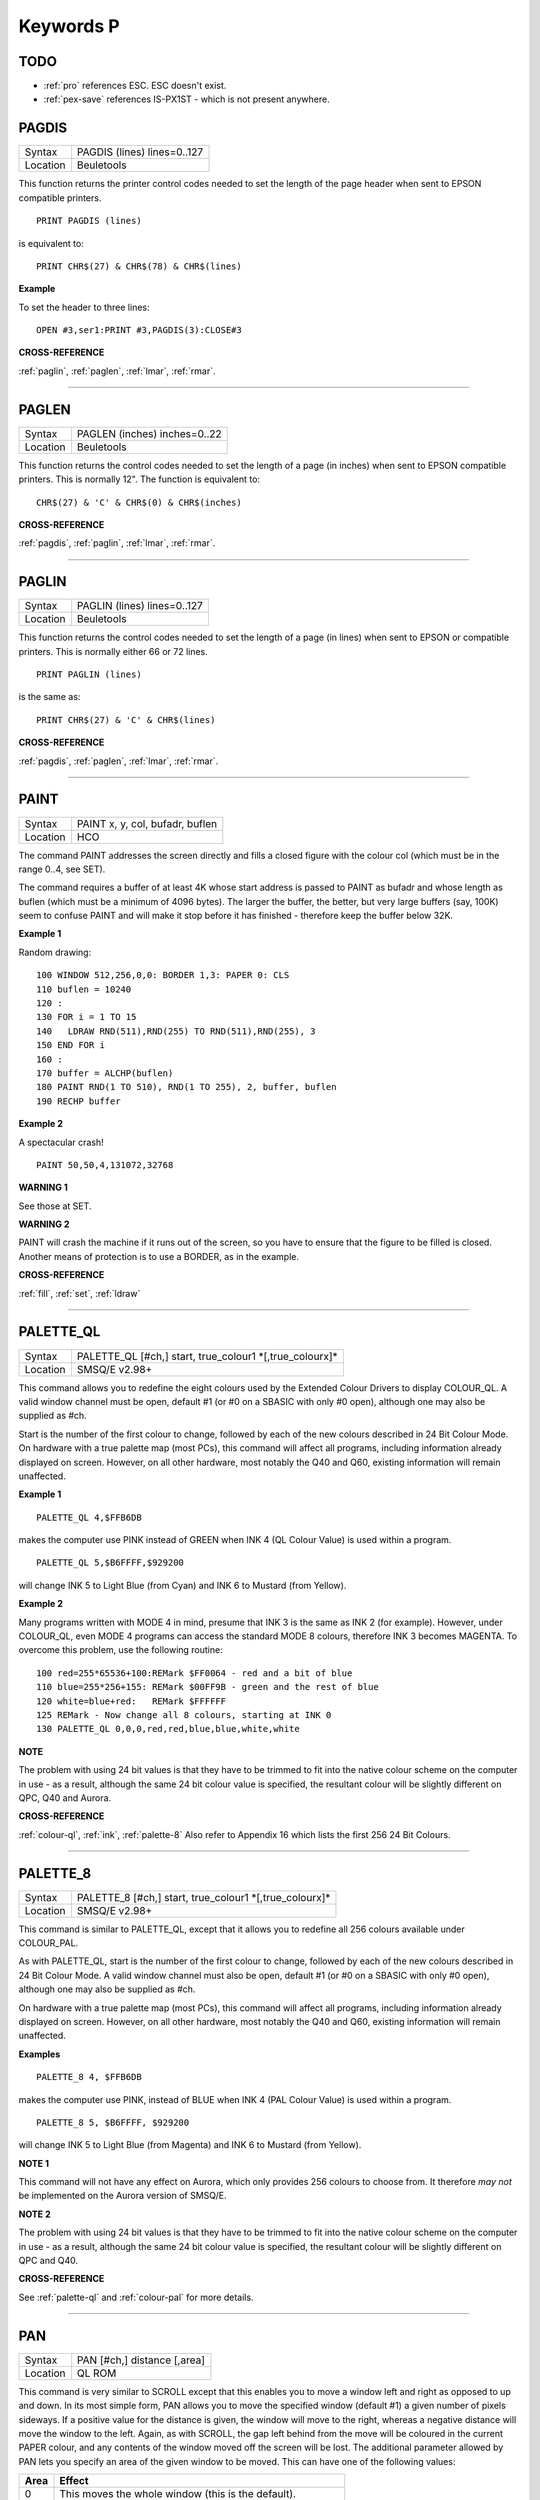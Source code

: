 
==========
Keywords P
==========

TODO
====

- :ref:`pro` references ESC. ESC doesn't exist.
- :ref:`pex-save` references IS-PX1ST - which is not present anywhere.

..  _pagdis:

PAGDIS
======

+----------+-------------------------------------------------------------------+
| Syntax   |  PAGDIS (lines) lines=0..127                                      |
+----------+-------------------------------------------------------------------+
| Location |  Beuletools                                                       |
+----------+-------------------------------------------------------------------+

This function returns the printer control codes needed to set the
length of the page header when sent to EPSON compatible printers. 

::

    PRINT PAGDIS (lines) 
    
is equivalent to:: 

    PRINT CHR$(27) & CHR$(78) & CHR$(lines)

**Example**

To set the header to three lines:: 

    OPEN #3,ser1:PRINT #3,PAGDIS(3):CLOSE#3

**CROSS-REFERENCE**

:ref:`paglin`, :ref:`paglen`,
:ref:`lmar`, :ref:`rmar`.

--------------


..  _paglen:

PAGLEN
======

+----------+-------------------------------------------------------------------+
| Syntax   |  PAGLEN (inches) inches=0..22                                     |
+----------+-------------------------------------------------------------------+
| Location |  Beuletools                                                       |
+----------+-------------------------------------------------------------------+

This function returns the control codes needed to set the length of a
page (in inches) when sent to EPSON compatible printers. This is
normally 12". The function is equivalent to::

    CHR$(27) & 'C' & CHR$(0) & CHR$(inches)

**CROSS-REFERENCE**

:ref:`pagdis`, :ref:`paglin`,
:ref:`lmar`, :ref:`rmar`.

--------------


..  _paglin:

PAGLIN
======

+----------+-------------------------------------------------------------------+
| Syntax   |  PAGLIN (lines) lines=0..127                                      |
+----------+-------------------------------------------------------------------+
| Location |  Beuletools                                                       |
+----------+-------------------------------------------------------------------+

This function returns the control codes needed to set the length of a
page (in lines) when sent to EPSON or compatible printers. This is
normally either 66 or 72 lines. 

::

    PRINT PAGLIN (lines)
 
is the same as::
 
    PRINT CHR$(27) & 'C' & CHR$(lines)

**CROSS-REFERENCE**

:ref:`pagdis`, :ref:`paglen`,
:ref:`lmar`, :ref:`rmar`.

--------------


..  _paint:

PAINT
=====

+----------+-------------------------------------------------------------------+
| Syntax   |  PAINT x, y, col, bufadr, buflen                                  |
+----------+-------------------------------------------------------------------+
| Location |  HCO                                                              |
+----------+-------------------------------------------------------------------+

The command PAINT addresses the screen directly and fills a closed
figure with the colour col (which must be in the range 0..4, see SET).

The command requires a buffer of at least 4K whose start address is
passed to PAINT as bufadr and whose length as buflen (which must be a
minimum of 4096 bytes). The larger the buffer, the better, but very
large buffers (say, 100K) seem to confuse PAINT and will make it stop
before it has finished - therefore keep the buffer below 32K.

**Example 1**

Random drawing::

    100 WINDOW 512,256,0,0: BORDER 1,3: PAPER 0: CLS 
    110 buflen = 10240 
    120 : 
    130 FOR i = 1 TO 15 
    140   LDRAW RND(511),RND(255) TO RND(511),RND(255), 3 
    150 END FOR i 
    160 : 
    170 buffer = ALCHP(buflen) 
    180 PAINT RND(1 TO 510), RND(1 TO 255), 2, buffer, buflen 
    190 RECHP buffer

**Example 2**

A spectacular crash!
:: 

    PAINT 50,50,4,131072,32768

**WARNING 1**

See those at SET.

**WARNING 2**

PAINT will crash the machine if it runs out of the screen, so you have
to ensure that the figure to be filled is closed. Another means of
protection is to use a BORDER, as in the example.

**CROSS-REFERENCE**

:ref:`fill`, :ref:`set`,
:ref:`ldraw`

--------------


..  _palette-ql:

PALETTE\_QL
===========

+----------+-------------------------------------------------------------------+
| Syntax   |  PALETTE\_QL [#ch,] start, true\_colour1 \*[,true\_colourx]\*     |
+----------+-------------------------------------------------------------------+
| Location |  SMSQ/E v2.98+                                                    |
+----------+-------------------------------------------------------------------+

This command allows you to redefine the eight colours used by the
Extended Colour Drivers to display COLOUR\_QL. A valid window channel
must be open, default #1 (or #0 on a SBASIC with only #0 open), although
one may also be supplied as #ch. 

Start is the number of the first colour
to change, followed by each of the new colours described in 24 Bit
Colour Mode. On hardware with a true palette map (most PCs), this
command will affect all programs, including information already
displayed on screen. However, on all other hardware, most notably the
Q40 and Q60, existing information will remain unaffected.

**Example 1**

::

    PALETTE_QL 4,$FFB6DB 
    
makes the computer use PINK instead of GREEN when
INK 4 (QL Colour Value) is used within a program. 

::

    PALETTE_QL 5,$B6FFFF,$929200
    
will change INK 5 to Light Blue (from Cyan) and INK 6 to Mustard (from Yellow).

**Example 2**

Many programs written with MODE 4 in mind, presume that INK 3
is the same as INK 2 (for example). However, under COLOUR\_QL, even
MODE 4 programs can access the standard MODE 8 colours, therefore INK 3
becomes MAGENTA. To overcome this problem, use the following routine::


    100 red=255*65536+100:REMark $FF0064 - red and a bit of blue 
    110 blue=255*256+155: REMark $00FF9B - green and the rest of blue 
    120 white=blue+red:   REMark $FFFFFF 
    125 REMark - Now change all 8 colours, starting at INK 0 
    130 PALETTE_QL 0,0,0,red,red,blue,blue,white,white

**NOTE**

The problem with using 24 bit values is that they have to be trimmed to
fit into the native colour scheme on the computer in use - as a result,
although the same 24 bit colour value is specified, the resultant colour
will be slightly different on QPC, Q40 and Aurora.

**CROSS-REFERENCE**

:ref:`colour-ql`, :ref:`ink`,
:ref:`palette-8` Also refer to Appendix 16
which lists the first 256 24 Bit Colours.

--------------


..  _palette-8:

PALETTE\_8
==========

+----------+-------------------------------------------------------------------+
| Syntax   |  PALETTE\_8 [#ch,] start, true\_colour1 \*[,true\_colourx]\*      |
+----------+-------------------------------------------------------------------+
| Location |  SMSQ/E v2.98+                                                    |
+----------+-------------------------------------------------------------------+

This command is similar to PALETTE\_QL, except that it allows you to
redefine all 256 colours available under COLOUR\_PAL. 

As with
PALETTE\_QL, start is the number of the first colour to change, followed
by each of the new colours described in 24 Bit Colour Mode. A valid
window channel must also be open, default #1 (or #0 on a SBASIC with
only #0 open), although one may also be supplied as #ch. 

On hardware
with a true palette map (most PCs), this command will affect all
programs, including information already displayed on screen. However, on
all other hardware, most notably the Q40 and Q60, existing information
will remain unaffected.

**Examples**

::

    PALETTE_8 4, $FFB6DB 

makes the computer use PINK, instead of BLUE when
INK 4 (PAL Colour Value) is used within a program. 

::

    PALETTE_8 5, $B6FFFF, $929200

will change INK 5 to Light Blue (from Magenta) and INK 6
to Mustard (from Yellow).

**NOTE 1**

This command will not have any effect on Aurora, which only provides 256
colours to choose from. It therefore *may not* be implemented on the
Aurora version of SMSQ/E.

**NOTE 2**

The problem with using 24 bit values is that they have to be trimmed to
fit into the native colour scheme on the computer in use - as a result,
although the same 24 bit colour value is specified, the resultant colour
will be slightly different on QPC and Q40.

**CROSS-REFERENCE**

See :ref:`palette-ql` and
:ref:`colour-pal` for more details.

--------------


..  _pan:

PAN
===

+----------+-------------------------------------------------------------------+
| Syntax   |  PAN [#ch,] distance [,area]                                      |
+----------+-------------------------------------------------------------------+
| Location |  QL ROM                                                           |
+----------+-------------------------------------------------------------------+

This command is very similar to SCROLL except that this enables you to
move a window left and right as opposed to up and down. In its most
simple form, PAN allows you to move the specified window (default #1) a
given number of pixels sideways. If a positive value for the distance is
given, the window will move to the right, whereas a negative distance
will move the window to the left. Again, as with SCROLL, the gap left
behind from the move will be coloured in the current PAPER
colour, and any contents of the window moved off the screen will be
lost. The additional parameter allowed by PAN lets you specify an area
of the given window to be moved. This can have one of the following
values:

+------+----------------------------------------------------------------+
| Area || Effect                                                        |
+======+================================================================+
| 0    || This moves the whole window (this is the default).            |
+------+----------------------------------------------------------------+
| 3    || This moves the whole of the text cursor line.                 |
+------+----------------------------------------------------------------+
| 4    || This moves everything on the text cursor line to the right of |
|      || the cursor (including the character under the cursor).        |
+------+----------------------------------------------------------------+

**Example**

A short procedure to scroll a given text message across the screen::

    100 DEFine PROCedure SCROLL_TEXT(line$) 
    110   LOCal l$,loop 
    120   l$=line$ 
    130   OPEN #3,scr_448x10a32x246 
    140   PAPER#3,2:INK#3,0:CSIZE#3,1,0:CLS#3 
    150   AT #3,0,0:PRINT#3,'INCOMING MESSAGE:' 
    160   INK#3,7 
    170   REPeat loop 
    180     IF LEN(l$)=0:EXIT loop 
    190     AT #3,0,55:PRINT#3,l$(1) 
    200     BEEP 100,10 
    210     IF LEN(l$)<=1:EXIT loop 
    220     l$=l$(2 TO) 
    230     AT #3,0,18:PAN #3,-8,4 
    240     PAUSE 30 
    250   END REPeat loop 
    260 END DEFine 

**NOTE 1**

In low-resolution mode (8 or 12), the distance will always be rounded
down to an even number of pixels.

**NOTE 2**

As with SCROLL, odd values for area and distance allow you to access
machine code routines (unless you have a THOR XVI, SMS, or Minerva ROM
(v1.63 or v1.64). To access these machine code routines:

- Take the TRAP #3 value for D0 and deduct 27. 
- If the figure is less than 27, then take the negative result and add to 128. 

For example, PAN 0,115 turns on cursor in #1 (TRAP #3,D0=$E). 

This is in fact more useful than SCROLL or
CLS as area can be used to pass a parameter to D1, thus allowing you for
example, to access IOF.POSR - use PAN #3,n%,40 - to move the file
pointer.

**NOTE 3**

On pre MG ROMs, this command may fail if the window is smaller than the
cursor.

**NOTE 4**

On SMSQ/E pre v2.88, PAN in MODE 8 could ruin the screen display if an
odd parameter was specified, since SMSQ/E tried to move the screen by an
odd number of pixels (not supported in MODE 8). Although annoying, this
only had small effects.

**CROSS-REFERENCE**

Also please see :ref:`scroll` and
:ref:`paper`. THORs allow you to use
:ref:`io-trap` to access additional system calls.
Most system calls can be accessed using Toolkit II in any event.
Otherwise, see :ref:`btrap`,
:ref:`qtrap`, :ref:`ttet3` and
:ref:`mtrap`. The QDOS/SMS Reference Manual Section
15 contains full details of the TRAP #3 calls.

--------------


..  _paper:

PAPER
=====

+----------+-------------------------------------------------------------------+
| Syntax   || PAPER [#window,] colour  or                                      |
|          || PAPER [#window,] colour1,colour2 [,pattern]                      |
+----------+-------------------------------------------------------------------+
| Location ||  QL ROM                                                          |
+----------+-------------------------------------------------------------------+

This command sets the background colour inside a window (default #1).
Characters printed to that window will be written with the PAPER colour
as a background unless another colour has been specified with STRIP.

**Example**

::

    100 OPEN#3,scr_512x256a0x0 
    110 REPeat forever 
    120   FOR c=0 TO 7 
    130     BORDER#3,RND(100) 
    140     PAPER#3,c 
    150     CLS#3 
    160   END FOR c 
    170 END REPeat forever

**NOTE**

PAPER also resets the STRIP to the specified colour.

**CROSS-REFERENCE**

:ref:`ink` sets the foreground colour and
:ref:`strip` the background for characters only.
:ref:`cls` clears a window in the current paper
colour. See :ref:`ink` concerning colour in general.

--------------


..  _parhash:

PARHASH
=======

+----------+-------------------------------------------------------------------+
| Syntax   |  PARHASH (parameter)                                              |
+----------+-------------------------------------------------------------------+
| Location |  PARAMS (DIY Toolkit - Vol P)                                     |
+----------+-------------------------------------------------------------------+

This is an addition to the normal PARUSE and PARNAM$ functions which
allows you to check whether a value passed as a parameter to a
SuperBASIC PROCedure or FuNction was preceded by a hash or not.

**Example**

The following PROCedure allows you to create a CAT command which is
similar to DIR, allowing you to use the following syntaxes::

    CAT #channel [,device]
    CAT [#channel,] [device] 
    
to read a directory. 

If device is not
specified, then a directory of the default data device is produced. If a
channel is not specified, then #1 will be used. The device can be in
quotes or not if you prefer. The following can therefore all be used::

    CAT #2 
    CAT CAT flp1_ 
    CAT #3,'win1_'

::

    100 DEFine PROCedure CAT (ch,direct) 
    110   LOCal dir_ch,sepa%,hash% 
    112   hash%=PARHASH(ch): sepa%=PARSEPA(ch) 
    120   IF sepa%>0 
    130     file$=PARSTR$(direct,2) 
    140   ELSE 
    150     IF hash% 
    160       file$=DATAD$ 
    170     ELSE 
    180       file$=PARSTR$(ch,1):ch=1 
    185       IF file$='': file$=DATAD$ 
    187     END IF 
    190   END IF 
    200   dir_ch=FOP\_DIR(file$) 
    210   IF dir_ch<0: PRINT #0,'CANNOT ACCESS DIRECTORY ON ';file$:RETurn 
    220   CLOSE #dir_ch 
    230   DIR #ch,file$ 
    250 END DEFine

**NOTE 1**

There is a problem with this function that prevents the above example
from working under SMS - once either PARHASH or PARSEPA have been used
once on a parameter, they will not work again!! 

For example, try adding
the following lines to the above and compare the results:: 

    116 PRINT PARHASH(ch), PARSEPA(direct), PARNAME$(2), PARTYP(ch), PARTYPE(direct)
    117 PRINT PARHASH(ch), PARSEPA(direct), PARNAME$(2), PARTYP(ch), PARTYPE(direct) 
    118 STOP

**NOTE 2**

TURBO and SuperCHARGE cannot compile programs which use PARHASH.

**CROSS-REFERENCE**

:ref:`partyp`\ E, :ref:`unset`
and :ref:`parname-dlr` are also added by this
toolkit.

--------------


..  _parnam-dlr:

PARNAM$
=======

+----------+-------------------------------------------------------------------+
| Syntax   |  PARNAM$ (number)                                                 |
+----------+-------------------------------------------------------------------+
| Location |  Toolkit II                                                       |
+----------+-------------------------------------------------------------------+

This function can be used to find the name of an actual parameter
passed to a SuperBASIC PROCedure or FuNction. You merely need to supply
the number of the parameter in the definition line which you wish to
find. If the parameter was passed as a name (ie. by reference), then
this name will be returned by PARNAM$, however, in all other cases, a
nul string will be returned.

**Example**

A short procedure which prints the square of the parameter passed (and
if possible squares the actual parameter!)::

    1000 DEFine PROCedure Square (x) 
    1010   LOCal param$,loop,key$ 
    1020   param$=PARNAM$(1) 
    1030   IF param$<>'' THEN 
    1040     PRINT #0,param$!'will be altered - is this okay?' 
    1050     REPeat loop:key$=INKEY$(-1):IF key$ INSTR 'yn':EXIT loop 
    1060     IF key$=='n':RETurn 
    1070   END IF 
    1080   x=x^2:PRINT x 
    1090 END DEFine

Compare the following:: 

    number=2:Square number: REMark number is passed by reference
    number=2:Square (number): REMark number is passed by value

**NOTE**

TURBO and SuperCHARGE cannot compile programs which use PARNAM$.

**CROSS-REFERENCE**

:ref:`partyp`, :ref:`paruse`
and :ref:`parstr-dlr` allow you to find out other
information about parameters. See also :ref:`define--function` and :ref:`define--procedure`\ .
:ref:`parname-dlr` is exactly the same.

--------------


..  _parname-dlr:

PARNAME$
========

+----------+-------------------------------------------------------------------+
| Syntax   |  PARNAME$ (number)                                                |
+----------+-------------------------------------------------------------------+
| Location |  PARAMS (DIY Toolkit - Vol P)                                     |
+----------+-------------------------------------------------------------------+

This is exactly the same as PARNAM$.

**CROSS-REFERENCE**

:ref:`partyp`\ E,
:ref:`parhash` and
:ref:`parsepa` are also added by this toolkit.

--------------


..  _parsepa:

PARSEPA
=======

+----------+-------------------------------------------------------------------+
| Syntax   |  PARSEPA (name)                                                   |
+----------+-------------------------------------------------------------------+
| Location |  PARAMS (DIY Toolkit - Vol P)                                     |
+----------+-------------------------------------------------------------------+

This function is a useful addition that allows you to check on the type
of separator which follows a value passed as a parameter to a SuperBASIC
PROCedure or FuNction. The value returned by PARSEPA is:

+---------+-----------------------------------------------------+
| PARSEPA | Meaning                                             |
+=========+=====================================================+
| 0       | No separator follows - this is the end of the line. |
+---------+-----------------------------------------------------+
| 1       | A comma (,) follows.                                |
+---------+-----------------------------------------------------+
| 2       | A semicolon (;) follows.                            |
+---------+-----------------------------------------------------+
| 3       | A backslash (\\) follows.                           |
+---------+-----------------------------------------------------+
| 4       | An exclamation mark (!) follows.                    |
+---------+-----------------------------------------------------+
| 5       | The word TO follows.                                |
+---------+-----------------------------------------------------+

**NOTE**

This function suffers from the same problems as PARHASH.

**CROSS-REFERENCE**

See\ :ref:`parhash` in particular - this contains
an example which uses this function.

--------------


..  _parstr-dlr:

PARSTR$
=======

+----------+-------------------------------------------------------------------+
| Syntax   |  PARSTR$ (name,number)                                            |
+----------+-------------------------------------------------------------------+
| Location |  Toolkit II                                                       |
+----------+-------------------------------------------------------------------+

This function, together with its associated functions: PARTYP, PARUSE
and PARNAM$ allows you to find out information about a parameter passed
to a SuperBASIC PROCedure or FuNction. 

PARSTR$ is aimed for use in
PROCedures or FuNctions where a user might more naturally pass a
parameter as a name rather than a string (for example, when passing a
filename). 

Many users will have noted how many machine code procedures
and functions do not need filenames to be passed as a string, for
example:: 

    SAVE flp1_boot
    
and wondered why when they write a PROCedure, it has to be passed as a
string, for example::

    SSAVE 'flp1_boot'
    
Well, PARSTR$ allows you to do either!! 

The two parameters which need to be supplied
to PARSTR$ are the name of the parameter as listed in the definition
line and the number of that parameter in the parameter list.

**Example**

A re-write of a SAVE routine to keep the current file version up to date
(this could be used for example when developing a program):: 

    100 DEFine PROCedure SSAVE(file) 
    110   LOCal version 
    120   file$=PARSTR$(file,1) 
    130   version=FVERS(\file$) 
    140   SAVE file$ 
    150   SET_FVERS \file$, version+1 
    160 END DEFine

To update the saved version of the program in memory, you can then use
either::

    SSAVE flp1_program_bas 
    
or 

    SSAVE 'flp1_program_bas'. 
    
Note that SMS users can just use SAVE (without a filename) to achieve this.

**NOTE 1**

If you try to assign the string returned by PARSTR$ back into the
original parameter (eg. change the variable file in the example program
to the variable file$), this will cause an 'error in expression'. You
could try adding file$ to the LOCal
definition, however although this will avoid the 'error in expression',
file$ is set to a nul string by the LOCal definition!!

**NOTE 2**

TURBO and SuperCHARGE cannot compile programs which use PARSTR$.

**CROSS-REFERENCE**

Please also see :ref:`parnam-dlr`.
:ref:`fbkdt` also contains a useful example of
:ref:`parstr-dlr`.

--------------


..  _partyp:

PARTYP
======

+----------+-------------------------------------------------------------------+
| Syntax   |  PARTYP (name)                                                    |
+----------+-------------------------------------------------------------------+
| Location |  Toolkit II, THOR XVI                                             |
+----------+-------------------------------------------------------------------+

As disclosed in the description of DEFine FuNction, a parameter is
passed to a SuperBASIC PROCedure or FuNction by reference, meaning that
the variable type listed in the definition line will actually be
overriden by the type of variable which has been passed as a parameter.

The function PARTYP returns the type of the actual parameter which has
been passed, which can be used to error trap PROCedures and FuNctions.
PARTYP expects only one parameter - the name of the parameter from the
definition line to be looked at. PARTYP will then return one of the
following values depending on the type of the actual parameter passed:

+--------+------------------------------------+
| PARTYP | Meaning                            |
+========+====================================+
| 0      | A null string has been passed.     |
+--------+------------------------------------+
| 1      | A string has been passed.          |
+--------+------------------------------------+
| 2      | A floating point has been passed.  |
+--------+------------------------------------+
| 3      | An integer has been passed.        |
+--------+------------------------------------+

**Example**

A PROCedure to swap any two variables (it can only handle simple strings
and variables, not arrays)::

    100 a=1:b%=2 
    110 swap_var a,b% 
    115 :
    120 DEFine PROCedure swap_var (x,y) 
    130   LOCal xa,xa$,param 
    140   IF PARUSE(x)=0 OR PARUSE(y)=0 
    150     PRINT 'A variable is unset!':RETurn 
    160   END IF 
    162   IF PARNAM$(1)="" OR PARNAM$(2)="" 
    164     PRINT 'Parameters are not both variables!':RETurn 
    165   END IF 
    170   IF PARUSE(x)=3 OR PARUSE(y)=3 
    180     PRINT 'Arrays not handled':RETurn 
    190   END IF 
    200   param=PARTYP(x) 
    210   IF PARTYP(y)=1 AND param<>1 OR param=1 AND PARTYP(y)<>1 
    220     PRINT 'You cannot swap a string with a value!' 
    230     RETurn 
    240   END IF 
    250   SELect ON param 
    260     =0,1:xa$=y:y=x:x=xa$ 
    270     =2,3:xa=y:y=x:x=xa 
    280   END SELect 
    290 END DEFine

**NOTE 1**

There is a difference in the way that PARTYP will report an omitted
parameter, depending on whether you implicitly omit the parameter. Try
the following using the above example:

Implicit omission::

    swap_var a$ 

or even::

    swap_var a$, 
    
PARTYP(y) returns the type of the notional parameter (here y is a floating point, so PARTYP (y) returns 2), and
PARUSE(y) also reports 2. Compare explicit omission:: 

    swap_var ,a$
    
PARTYP(x) will return 0 as will PARUSE(x) If a program is Qliberated, PARTYP will return 0 whether parameters are
implicitly or explicitly omitted.

**NOTE 2**

If you pass a null string as a parameter, eg::

    swap_var a$,'' 
    
in the above example, PARTYP will still return 1 (and not zero) as you may
think, hence the need to look at PARUSE also.

**NOTE 3**

TURBO and SuperCHARGE cannot compile programs which use PARUSE.

**CROSS-REFERENCE**

:ref:`partyp` should be used alongside
:ref:`paruse` to find out whether a parameter was
passed as a variable (ie. by reference) or as a value.
:ref:`partype` is the same.
:ref:`parnam-dlr`,
:ref:`parhash`,
:ref:`parsepa` and
:ref:`parstr-dlr` form companions to these commands.

--------------


..  _partype:

PARTYPE
=======

+----------+-------------------------------------------------------------------+
| Syntax   |  PARTYPE (name)                                                   |
+----------+-------------------------------------------------------------------+
| Location |  PARAMS (DIY Toolkit - Vol P)                                     |
+----------+-------------------------------------------------------------------+

This function is exactly the same as PARTYP and suffers from the same
problems.

**CROSS-REFERENCE**

:ref:`parhash`, :ref:`unset`
and :ref:`parname-dlr` are also added by this
toolkit.

--------------


..  _paruse:

PARUSE
======

+----------+-------------------------------------------------------------------+
| Syntax   |  PARUSE (name)                                                    |
+----------+-------------------------------------------------------------------+
| Location |  Toolkit II, THOR XVI                                             |
+----------+-------------------------------------------------------------------+

PARUSE is a companion function to PARTYP. PARUSE also expects only one
parameter - the name of the parameter from the definition line to be
looked at. PARUSE will then return one of the following values depending
on the actual parameter passed:

+--------+-----------------------------------------+
| PARUSE | Meaning                                 |
+========+=========================================+
| 0      | An unset variable has been passed.      |
+--------+-----------------------------------------+
| 2      | A variable (or value) has been passed.  |
+--------+-----------------------------------------+
| 3      | An array has been passed.               |
+--------+-----------------------------------------+

**NOTE 1**

The Toolkit II Manual gives incorrect values.

**NOTE 2**

There is a difference in the way that PARUSE will report an omitted
parameter, depending on whether you implicitly omit the parameter or
explicitly omit it - see Note 1 relating to PARTYP. Under current
versions of Qliberator a program, PARUSE will always return 2 whether
the parameter is implicitly or explicitly omitted.

**NOTE 3**

TURBO and SuperCHARGE cannot compile programs which use PARUSE.

**CROSS-REFERENCE**

Please see :ref:`partyp`.

--------------


..  _par-abort:

PAR\_ABORT
==========

+----------+-------------------------------------------------------------------+
| Syntax   || PAR\_ABORT or                                                    |
|          || PAR\_ABORT port\_number(SMSQ/E only)                             |
+----------+-------------------------------------------------------------------+
| Location || ST/QL, SMSQ/E                                                    |
+----------+-------------------------------------------------------------------+

This command clears out all of the closed PAR buffers and then sends an
'aborted' message, to the PAR device, thus effectively stopping the
computer from sending any information still in the buffers through the
PAR device. Any open channels connected to the port are unaffected.

**NOTE**

Although the SMSQ/E implementation allows a port to be specified, there
are currently no implementations of the QL which have more than one
parallel port, therefore trying to pass a port\_number at present
results in a bad parameter error.

**CROSS-REFERENCE**

:ref:`ser-abort` and
:ref:`prt-abort` are very similar.
:ref:`par-clear` clears out the buffers but
does not tell anyone. :ref:`prt-abt` is similar
on the Trump Card and Gold Cards.

--------------


..  _par-buff:

PAR\_BUFF
=========

+----------+-------------------------------------------------------------------+
| Syntax   || PAR\_BUFF [size] or                                              |
|          || PAR\_BUFF port\_number, size(SMSQ/E only)                        |
+----------+-------------------------------------------------------------------+
| Location || ST/QL, SMSQ/E                                                    |
+----------+-------------------------------------------------------------------+

Normally, SMSQ/E and the Emulator will use all available memory as a
buffer for its serial and parallel ports (this is known as a dynamic
buffer). Although this enables control to be returned to programs very
quickly after sending output to one of the ports, it can however mean
that the whole of the memory can be filled up with printer output. 

The command PAR\_BUFF therefore allows you to specify a fixed size in bytes
for the parallel buffer for each channel opened to it. 

If no size is specified, or a size of 0 bytes is set, then the parallel buffer becomes
dynamic once again. Otherwise, size should be at least 5 bytes to ensure future compatability.

**Example**

::

    PAR_BUFF 10000

sets the parallel buffer to 10000 bytes.

**NOTE**

Although the SMSQ/E implementation allows a port to be specified, there
are currently no implementations of the QL which have more than one
parallel port, therefore trying to pass a port\_number at present
results in a bad parameter error.

**CROSS-REFERENCE**

:ref:`prt-use` sets up a dynamic printer buffer
except under SMSQ/E.

--------------


..  _par-clear:

PAR\_CLEAR
==========

+----------+-------------------------------------------------------------------+
| Syntax   || PAR\_CLEAR  or                                                   |
|          || PAR\_CLEAR port\_number(SMSQ/E only)                             |
+----------+-------------------------------------------------------------------+
| Location || ST/QL, SMSQ/E                                                    |
+----------+-------------------------------------------------------------------+

This clears out all currently closed PAR buffers, thus preventing any
further output. Any channels which are open to the PAR port will be left
unaffected.

**NOTE**

Although the SMSQ/E implementation allows a port to be specified, there
are currently no implementations of the QL which have more than one
parallel port, therefore trying to pass a port\_number at present
results in a bad parameter error.

**CROSS-REFERENCE**

:ref:`ser-clear` and
:ref:`prt-clear` are similar.

--------------


..  _par-defaultprinter-dlr:

PAR\_DEFAULTPRINTER$
====================

+----------+-------------------------------------------------------------------+
| Syntax   | name$ = PAR\_DEFAULTPRINTER$                                      |
+----------+-------------------------------------------------------------------+
| Location | SMSQ/E for QPC                                                    |
+----------+-------------------------------------------------------------------+

This returns the name of Windows' default printer. The name can later be used with :ref:`par-setprinter` for example.

--------------


..  _par-getfilter:

PAR\_GETFILTER
==============

+----------+-------------------------------------------------------------------+
| Syntax   | state% = PAR\_GETFILTER(port%)                                    |
+----------+-------------------------------------------------------------------+
| Location | SMSQ/E for QPC                                                    |
+----------+-------------------------------------------------------------------+

This returns whether the printer filter is enabled for the specified port.

--------------


..  _par-getprinter-dlr:

PAR\_GETPRINTER$
================

+----------+-------------------------------------------------------------------+
| Syntax   | name$ = PAR\_GETPRINTER$(port%)                                   |
+----------+-------------------------------------------------------------------+
| Location | SMSQ/E for QPC                                                    |
+----------+-------------------------------------------------------------------+

This returns the PAR port setting: "LPT1", "LPT2" or "LPT3" if it isn't linked to a printer but directly to a printer port or the name of the printer otherwise. An empty string designates the default printer.

--------------


..  _par-printercount:

PAR\_PRINTERCOUNT
=================

+----------+-------------------------------------------------------------------+
| Syntax   | n% = PAR\_PRINTERCOUNT                                            |
+----------+-------------------------------------------------------------------+
| Location | SMSQ/E for QPC                                                    |
+----------+-------------------------------------------------------------------+

This returns the number of printers available on this system.

--------------


..  _par-printername-dlr:

PAR\_PRINTERNAME$
=================

+----------+-------------------------------------------------------------------+
| Syntax   | name$ = PAR\_PRINTERNAME$(n)                                      |
+----------+-------------------------------------------------------------------+
| Location | SMSQ/E for QPC                                                    |
+----------+-------------------------------------------------------------------+

This returns the name of printer number n (counted from 1 to :ref:`par-printercount`\ ).

--------------


..  _par-pulse:

PAR\_PULSE
==========

+----------+-------------------------------------------------------------------+
| Syntax   |  PAR\_PULSE x                                                     |
+----------+-------------------------------------------------------------------+
| Location |  ST/QL, SMSQ/E for the Atari                                      |
+----------+-------------------------------------------------------------------+

Some accelerator boards enhance the speed of the Atari ST and TT
computers so much that the parallel printer port may be affected. This
can be fixed by using PAR\_PULSE to increase the rate of the strobe
pulse. This problem tends to be required if you have a printer which has
heavy drive requirements (notably a CANON) or if you use a long printer
cable.

**Example**

::

    PAR_PULSE 80

**NOTE**

On SMSQ/E running on non-Atari's, this command has no effect.

--------------


..  _par-setfilter:

PAR\_SETFILTER
==============

+----------+-------------------------------------------------------------------+
| Syntax   | PAR\_SETFILTER port%, state%                                      |
+----------+-------------------------------------------------------------------+
| Location | SMSQ/E for QPC                                                    |
+----------+-------------------------------------------------------------------+

Enables (state% = 1) or disables (state% = 0) the printer filter for the specified port. If the printer should be enabled although none is available a "not found" error is returned.

--------------


..  _par-setprinter:

PAR\_SETPRINTER
===============

+----------+-------------------------------------------------------------------+
| Syntax   | PAR\_SETPRINTER port%, name$                                      |
+----------+-------------------------------------------------------------------+
| Location | SMSQ/E for QPC                                                    |
+----------+-------------------------------------------------------------------+

Connects the PAR port either to a hardware port (**Example** name$ is "LPT1") or to the printer spooler (name$ is one of the names returned by :ref:`par-printername-dlr`\ ).

--------------


..  _par-use:

PAR\_USE
========

+----------+-------------------------------------------------------------------+
| Syntax   |  PAR\_USE [device]                                                |
+----------+-------------------------------------------------------------------+
| Location |  ST/QL, SMSQ/E, SuperQBoard, PAR/SER Interfaces, Super Gold Card  |
+----------+-------------------------------------------------------------------+

As with many other devices, such as RAM, FLP and WIN, it can be useful
to alter the three letter description used to access the parallel
printer port on the Atari ST. The command PAR\_USE allows you to replace
the three letter description by any other three letters. If device is
not specified, this changes the description back to PAR.

**Example**

::

    PAR_USE ser

will divert any attempt to access the serial ports to the parallel
printer port.

**CROSS-REFERENCE**

:ref:`ram-use`,
:ref:`flp-use`,
:ref:`win-use`,
:ref:`ser-use` and
:ref:`prt-use` are all very similar.

--------------


..  _pause:

PAUSE
=====

+----------+---------------------------------------------------------------------------------+
| Syntax   || PAUSE [timeout] or                                                             |
|          || PAUSE [#chan,] [timeout](Minerva v1.80+, THORv6.41, SMS, ST/QL E-init v1.27+)  |
+----------+---------------------------------------------------------------------------------+
| Location || QL ROM                                                                         |
+----------+---------------------------------------------------------------------------------+

The command PAUSE halts execution of a program temporarily for the
specified timeout number of frames (there are 50 frames per second in
the UK and Europe, 60 frames per second in the US). If no timeout or a
negative timeout is specified, the command will wait indefinitely. If a
timeout of zero is specified, no actual PAUSE will take place. Execution
will continue at the end of the timeout, or if a key is pressed. The key
is read from channel #0 and therefore the command will report the error
'channel not open' if #0 is not open. 

The second variant of this command
allows you to specify a channel #chan (default #0) upon which the
command should operate, thus allowing the command to be used in programs
which do not have #0 open.

**Example**

::

    PAUSE 100

Pauses for approximately 2 seconds, unless a key is pressed in the
meantime!

**NOTE 1**

Using timeouts allows programs to run at the same speed on all QL
implementations.

**NOTE 2**

Normally, if #0 or the specified channel (in the THOR variant of this
command) is not a console window (or not open), an error will be
generated, of either 'Bad Parameter' or 'Channel not open' respectively.
However, the Minerva and SMS variants of this command do not report any
error messages and merely return straight away (although see next note).

**NOTE 3**

On Minerva (v1.90+), the second variant of this command will also work
on a screen (scr\_) channel.

**NOTE 4**

The second variant didn't really work on ST/QL Emulators until v1.30 of
E-Init).

**CROSS-REFERENCE**

:ref:`inkey-dlr` allows you to read the key which has
been pressed, as well as halting program execution.

--------------


..  _peek:

PEEK
====

See :ref:`peek-l` below.

--------------


..  _peek-float:

PEEK\_FLOAT
===========

+----------+-------------------------------------------------------------------+
| Syntax   | value = PEEK\_FLOAT(address)                                      |
+----------+-------------------------------------------------------------------+
| Location | DJToolkit 1.16                                                    |
+----------+-------------------------------------------------------------------+

This function returns the floating point value represented by the 6 bytes stored at the given address. BEWARE, although this function cannot detect any errors, if the 6 bytes stored at 'address' are not a proper floating point value, the QL can crash. The crash is caused by QDOS and not by PEEK\_FLOAT. This function should be used to retrieve values put there by :ref:`poke-float` mentioned above.

**EXAMPLE**

::

    1000 addr = RESERVE_HEAP(6)
    1010 IF addr < 0 THEN
    1020    PRINT "OUT OF MEMORY"
    1030    STOP
    1040 END IF
    1050 POKE_FLOAT addr, PI
    1060 myPI = PEEK_FLOAT(addr)
    1070 IF myPI <> PI THEN
    1080    PRINT "Something went horribly wrong!"
    1090    PRINT "PI = " & PI & ", myPI = " & myPI
    1100 END IF


**CROSS-REFERENCE**

:ref:`poke-string`, :ref:`peek-string`, :ref:`poke-float`.


-------



..  _peek-string:

PEEK\_STRING
============

+----------+-------------------------------------------------------------------+
| Syntax   | a$ = PEEK\_STRING(address, length)                                |
+----------+-------------------------------------------------------------------+
| Location | DJToolkit 1.16                                                    |
+----------+-------------------------------------------------------------------+

The characters in memory at the given address are returned to a$.  The address may be odd or even as no word for the length is used, the length of the returned string is given by the length parameter.

**EXAMPLE**
The following set of functions return the Toolkit 2 default devices::

    1000 DEFine FuNction TK2_DATA$
    1010   RETurn TK2_DEFAULT$(176)
    1020 END DEFine TK2_DATA$
    1030 :
    1040 DEFine FuNction TK2_PROG$
    1050   RETurn TK2_DEFAULT$(172)
    1060 END DEFine TK2_PROG$
    1070 :
    1080 DEFine FuNction TK2_DEST$
    1090   RETurn TK2_DEFAULT$(180)
    1100 END DEFine TK2_DEST$
    1110 :
    1120 :
    1200 DEFine FuNction TK2_DEFAULT$(offset)
    1210   LOCal address
    1220   IF offset <> 172 AND offset <> 176 AND offset <> 180 THEN
    1230      PRINT "TK2_DEAFULT$: Invalid Offset: " & offset
    1240      RETurn ''
    1250   END IF
    1260   address = PEEK_L (SYSTEM_VARIABLES + offset)
    1270   IF address = 0 THEN 
    1280     RETurn ''
    1290   ELSE 
    1300     REMark this is a pointer to the appropriate TK2 default
    1310     RETurn PEEK_STRING(address+2, PEEK_W(address))
    1320   END IF 
    1330 END DEFine TK2_DEFAULT$


**CROSS-REFERENCE**

:ref:`poke-string`, :ref:`peek-float`, :ref:`poke-float`.

-------


..  _peek-w:

PEEK\_W
=======

See :ref:`peek-l` below.

--------------


..  _peek-l:

PEEK\_L
=======

+----------+-------------------------------------------------------------------+
| Syntax   || PEEK (address) where address=0,1,2,3,...  and                    |
|          || PEEK\_W (address) where address=0,2,4,6,...  and                 |
|          || PEEK\_L (address) where address=0,2,4,6,...                      |
+----------+-------------------------------------------------------------------+
| Location || QL ROM                                                           |
+----------+-------------------------------------------------------------------+

These three functions are complementary to POKE, POKE\_W and POKE\_L,
in that instead of setting a byte, word or longword in memory, these
three functions return the value of the byte, word or longword stored at
the given address.

**NOTE 1**

Due to the way in which values are stored in memory, it can be difficult
to read negative values. However, although PEEK will return an unsigned 
byte in the range 0..255, PEEK\_W will return a
signed word in the range -32768...32767 and PEEK\_L a signed longword.

**NOTE 2**

Do not try to PEEK\_W or PEEK\_L with an odd address (eg. 10001) as this
will cause an error unless you are using Minerva (see below).

**MINERVA NOTES**

As with the POKE commands, the PEEK functions on Minerva (version 1.77
or later) are very much enhanced and different. Minerva allows you to
use PEEK\_W and PEEK\_L on odd addresses, eg:: 

    PRINT PEEK_W(131073)
    
Minerva has also added to the usefulness of the PEEK, PEEK\_W
and PEEK\_L functions by allowing them to access system variables,
Minerva's System Xtensions and SuperBASIC variables. You will need a
good book on QDOS (eg. QDOS/SMS Reference Manual) to find out what the
possible values are. 

The syntax for these extra commands is:

**Look at SuperBASIC variables**

::

    PEEK (\\SBvar) 
    PEEK_W (\\SBvar) 
    PEEK_L (\\SBvar) 

    PEEK (\SBvar\Offset) 
    PEEK_W (\SBvar\Offset) 
    PEEK_L (\SBvar\Offset)

**Look at System variables**

::

    PEEK (!!Sysvar) 
    PEEK_W (!!Sysvar) 
    PEEK_L (!!Sysvar) 

    PEEK (!Sysvar!Offset) 
    PEEK_W (!Sysvar!Offset) 
    PEEK_L (!Sysvar!Offset)

**Look at System Xtensions**

::

    sx_base=PEEK_L(VER$(-2) + 124) 
    PEEK (sx_base + offset)

**SMS NOTES**

SMS has altered the PEEK functions so that they are able to access
System variables and SuperBASIC variables, using the same format as
Minerva.

**CROSS-REFERENCE**

Please see in particular :ref:`poke`,
:ref:`poke-w`, and
:ref:`poke-l`. :ref:`peek-dlr`
reads a string stored in memory and contains some examples of the new
variants introduced on Minerva and SMS.
:ref:`peek-f` and :ref:`peeks`
are also worth a look.

--------------


..  _peeks:

PEEKS
=====

See :ref:`peeks-l` below.

--------------


..  _peeks-w:

PEEKS\_W
========

See :ref:`peeks-l` below.

--------------


..  _peeks-l:

PEEKS\_L
========

+----------+-------------------------------------------------------------------+
| Syntax   || PEEKS(address) where address=0,1,2,3,...  and                    |
|          || PEEKS\_W(address) where address=0,2,4,6,...  and                 |
|          || PEEKS\_L(address) where address=0,2,4,6,...                      |
+----------+-------------------------------------------------------------------+
| Location || SMSQ/E and ATARI\_REXT v2.17+                                    |
+----------+-------------------------------------------------------------------+

These three functions are only of any use on the Atari series of
computers. They are the same as the normal forms of PEEK, PEEK\_W and
PEEK\_L, except that they operate in Supervisor Mode and can therefore
be used to read data direct from the Atari's IO hardware. On all other
implementations they are the same as PEEK, PEEK\_W and PEEK\_L.

**CROSS-REFERENCE**

See :ref:`peek`. :ref:`pokes` is
the complementary command. See :ref:`prot-mem`
also.

--------------


..  _peek-dlr:

PEEK$
=====

+----------+-------------------------------------------------------------------+
| Syntax   || PEEK$ (start\_address,bytes)  or                                 |
|          || PEEK$ (start\_address [,bytes])(BTool only)                      |
+----------+-------------------------------------------------------------------+
| Location || ATARI\_REXT, SMS, TinyToolkit, BTool                             |
+----------+-------------------------------------------------------------------+

This function will read a specified number of bytes from start\_address
in memory onwards and return the result as a string. 

For BTool the second parameter is optional. If bytes is not specified then BTool's
PEEK$ will try to read a string in QDOS format (ie. two bytes specifying
the length of the string followed by the string itself) from the
location start\_address, just like CVS$ does. This string will then be
returned. Note that start\_address must always be even if bytes is omitted.

**Example**

Do you know how many keywords, filenames, variables etc. are currently
known to the interpreter? This program lists and counts them. 

::

    100 adr=BASICP(32): num=0 
    110 REPeat all_names 
    120   length=PEEK(adr) 
    130   IF NOT length THEN EXIT all_names 
    140   name$=PEEK$(adr+1,length) 
    150   PRINT name$, 
    160   adr=adr+length+1: num=num+1 
    170 END REPeat all_names 
    180 PRINT\\num!"names"

**SMS NOTE**

PEEK$ allows you to access the System Variables and SuperBASIC variables
in the same way as PEEK (etc.). For example, the above short program may
be re-written as:: 

    100 adr=0: num=0 
    110 REPeat all_names 
    120   length=PEEK(\$20\adr) 
    130   IF NOT length THEN EXIT all_names 
    140   name$=PEEK$(\$20\\adr+1,length) 
    150   PRINT name$,:PAUSE 160 adr=adr+length+1: num=num+1 
    170 END REPeat all_names 
    180 PRINT\\num!"names"

**WARNING**

A string cannot be longer than 32766 characters and so an expression
such as a$=PEEK$(0,40000) may lead to unpredictable effects. Be careful!

**CROSS-REFERENCE**

:ref:`poke-dlr` is the complementary procedure to
:ref:`peek-dlr`. :ref:`peek`,
:ref:`peek-w` and
:ref:`peek-l` read single bytes, words and long
words from memory. :ref:`ttpeek-dlr` is the same as
this function.

--------------


..  _peek-f:

PEEK\_F
=======

+----------+-------------------------------------------------------------------+
| Syntax   |  PEEK\_F (address)                                                |
+----------+-------------------------------------------------------------------+
| Location |  BTool                                                            |
+----------+-------------------------------------------------------------------+

PEEK\_F is a function which reads six bytes from any position in
memory, which it assumes is the internal representation of a SuperBASIC
floating point number, and returns its value.

**WARNING**

PEEK\_F will lead to a crash if the six bytes at address did not
represent a valid floating point, compare this with CVF.

**CROSS-REFERENCE**

:ref:`poke-f`, :ref:`cvf`,
:ref:`mkf-dlr` See also :ref:`peek-dlr`

--------------


..  _pend:

PEND
====

+----------+-------------------------------------------------------------------+
| Syntax   |  PEND (#channel)                                                  |
+----------+-------------------------------------------------------------------+
| Location |  TinyToolkit                                                      |
+----------+-------------------------------------------------------------------+

PEND is a logical function and returns 1 if there is data waiting in
the specified channel to be read and 0 if not.

**Example 1**

If the Window Manager is present, PEND can be used to check if a window
is currently hidden, and therefore to decide whether information should
be printed to that channel or not. Under the Pointer Environment, jobs
which are trying to output data to a window channel cannot do so until
the channel is activated (eg. by pressing <CTRL><C>). 

The following
program calculates a large sum and prints the current value of the
calculation in a small window, however, the calculation itself will not
stop if one switches to another window, thus hiding this one. 

::

    100 n=1546: sum=0 
    110 OPEN#3,"con_"&(6*LEN(n)+6)&"x12a0x0" 
    120 BORDER#3,1,3: INK#3,7: CLS#3 
    130 FOR i=1 TO n 
    140   sum=sum+i 
    150   IF PEND(#3) THEN PRINT#3;FILL$(" ",4-LEN(i));i 
    160 END FOR i 
    170 IF sum<>n*(n+1)/2 THEN BEEP 0,33,44,66,22,44 
    180 CLOSE#3

**Example 2**

Pipes should be used for communication between jobs. It is very bad
practice to write information to a file and let the other job read it
because other tasks may be affected. 

Here are two programs which have to
be compiled and executed to multitask. Both open a small window, the
first job inputs text and then sends it to the second job which shows
that text. Typing "end" will terminate both jobs. 

The output job would
work without PEND but would not be able to do something else whilst
waiting for further input. 

::

    100 REMark Input Job 
    110 : 
    120 OPEN#3,con_50x30a30x40: PAPER#3,3 
    130 INK#3,7: BORDER#3,1,4: CLS#3 
    140 OPEN#4,pipe_communication_200 
    150 REPeat input_loop 
    160   INPUT#3,text$
    170   PRINT#4,text$ 
    180   IF text$=="END" THEN EXIT input_loop 
    190 END REPeat input_loop 
    200 CLOSE#3: CLOSE#4

::

    100 REMark Output Job 
    110 : 
    120 OPEN#3,scr_50x30a100x40: PAPER#3,3 
    130 INK#3,7: BORDER#3,1,4: CLS#3 
    140 OPEN#4,pipe_communication 
    150 REPeat output_loop 
    160   IF PEND(#4) THEN 
    170     INPUT#4,text$ 
    180     IF text$=="END" THEN EXIT output_loop 
    190     PRINT#3,text$ 
    200   END IF 
    210 IF NOT RND(200): d$=DATE$: PRINT#3,d$(16 TO) 
    220 END REPeat output_loop 
    230 CLOSE#3: CLOSE#4

By the way, in this case it is not very efficient to separate the input
and output jobs, but good terminal Emulators do this. You will also
notice that the programs use named pipes which make it much easier for
them to link up with each other. These named pipes are present in the
latest version of the ST/QL Emulator as well as SMS. They are also
provided by several public domain device drivers - See the appendix on
devices for further details.

**NOTE**

PEND only works with channels which will accept input (not scr\_) and
reports an "end of file" error (ERNUM=-10, ERR\_EF=1) if a connected
output pipe has been closed. 

Unfortunately, EOF cannot be used to trap
the end of a named pipe early enough, so you have to ensure that the
output pipe tells the accompanying input pipe that it is about to be
closed.

**CROSS-REFERENCE**

See :ref:`tconnect` and
:ref:`file-open` about connecting two unnamed
pipes. :ref:`eof` checks if a file is at its end.
:ref:`io-pend-pct` and NOT :ref:`eofw` are identical to
:ref:`pend`.

--------------


..  _pendown:

PENDOWN
=======

+----------+-------------------------------------------------------------------+
| Syntax   |  PENDOWN [#ch]                                                    |
+----------+-------------------------------------------------------------------+
| Location |  QL ROM                                                           |
+----------+-------------------------------------------------------------------+

This command is part of the QL's turtle graphics set of commands, and
places the pen to the down position in the specified window (default
#1). When a window is first opened, the pen is set to the up position.

**CROSS-REFERENCE**

:ref:`penup` has the opposite effect to this
command. Also see :ref:`move`.

--------------


..  _penup:

PENUP
=====

+----------+-------------------------------------------------------------------+
| Syntax   |  PENUP [#ch]                                                      |
+----------+-------------------------------------------------------------------+
| Location |  QL ROM                                                           |
+----------+-------------------------------------------------------------------+

This command places the turtle's pen to the up position in the
specified window (default #1), thus preventing any further drawing.

**CROSS-REFERENCE**

See :ref:`pendown` and
:ref:`move` for more details.

--------------


..  _peoff:

PEOFF
=====

+----------+-------------------------------------------------------------------+
| Syntax   |  PEOFF [{ #ch \| chan\_ID \| job\_name$ }]                        |
+----------+-------------------------------------------------------------------+
| Location |  PEX                                                              |
+----------+-------------------------------------------------------------------+

This command is similar to PIE\_OFF except that it allows you to
disable background screen access for specific multitasking jobs if you
wish (reverting to the original Pointer Environment method of managing
windows). The same parameters as for PEON can be used to specify the
Jobs or windows to be affected.

**NOTE**

PEX should not be used with PIE.

**CROSS-REFERENCE**

Refer to :ref:`peon`.

--------------


..  _peon:

PEON
====

+----------+-------------------------------------------------------------------+
| Syntax   |  PEON [{ #ch \| chan\_ID \| job\_name$ }]                         |
+----------+-------------------------------------------------------------------+
| Location |  PEX                                                              |
+----------+-------------------------------------------------------------------+

PEX is similar to the PIE system extension (see PIE\_ON for more
details), in that it allows buried programs to access the screen in the
background. However, PEX cannot be used with PIE and is completely
independent. PEX should be loaded after the Pointer Environment (notably
the PTR\_GEN file), and after any other code which redefines the window
handling of the QL (for example Lightning or Speedscreen). It must
however be loaded before the History device (except on SMSQ/E which has
a built in History device). 

People who use PEX or PIE may like to also
use another utility PICE which updates the QL screen at pre-defined time
intervals so that any part of a window which is not buried will actually
appear on screen (whether or not part of that window is buried). If you
wish to use PICE, it is recommended to set the PICE job to a priority of
1 so as not to slow the system down too much. 

The PEON command allows
you to select which windows and Jobs should allow background screen
access - this is important since the more programs which continue to run
in the background, the slower your QL will appear!! If no parameter is
specified, then background screen access is enabled for all Jobs. 

You can however pass any number of parameters, which can be: 

#. A SuperBASIC channel number for the current program; 
#. A QDOS channel number (see CHANNELS) in which case PEX will only affect that specific channel; 
#. The name of a Job (passed as a string - use a null string ("") for SuperBASIC). PEX will affect all windows used by that specified Job.

**NOTE 1**

PEX will not work on pre-JS ROMs. On JS and MG ROMs, its functionality
is reduced in that it can only be used to allow a few machine code calls
which do not access the screen to operate notwithstanding that the
Pointer Environment would normally stop them from working from within a
buried program. It is equivalent to:: 

    FOR i=0 TO 127: x=IS_PTRAP(i,3)
    

**NOTE 2**

Some toolkits report errors when used alongside PEX and some Qliberated
programs refuse to work.

**CROSS-REFERENCE**

See :ref:`peoff`, :ref:`pie-on`,
:ref:`pxon`, :ref:`pex-ini`
and :ref:`is-peon` for more
details. :ref:`is-ptrap` allows you to enable
PEX for specific machine code routines.

--------------


..  _pex-dlr:

PEX$
====

+----------+-------------------------------------------------------------------+
| Syntax   |  PEX$                                                             |
+----------+-------------------------------------------------------------------+
| Location |  PEX                                                              |
+----------+-------------------------------------------------------------------+

This function returns the date of assembly, version and sub-version of
the PEX file.

**CROSS-REFERENCE**

:ref:`pex-save` alters the sub-version number.
See also :ref:`ql-pex` and
:ref:`pif-dlr`.

--------------


..  _pex-ini:

PEX\_INI
========

+----------+-------------------------------------------------------------------+
| Syntax   |  PEX\_INI                                                         |
+----------+-------------------------------------------------------------------+
| Location |  PEX                                                              |
+----------+-------------------------------------------------------------------+

This command initiates PEX and makes it take effect - it may be useful
for example to set up the various programs and the windowing
environment, using PEON and IS\_PTRAP and then to start PEX working at
that stage, by using this command.

**NOTE**

Some toolkits report errors when used alongside PEX and some Qliberated
programs refuse to work.

**CROSS-REFERENCE**

See :ref:`peon` for more general details. You should
also see :ref:`pex-xtd` and
:ref:`px1st`.

--------------


..  _pex-save:

PEX\_SAVE
=========

+----------+-------------------------------------------------------------------+
| Syntax   |  PEX\_SAVE directory$                                             |
+----------+-------------------------------------------------------------------+
| Location |  PEX                                                              |
+----------+-------------------------------------------------------------------+

This command stores the current settings of PEX in a file called
PEX19\_byt (for version 19.30) in the specified directory
so that when you next load PEX (with LBYTES directory$&PEX\_19\_byt for
example), you will not have to re-set all of the various settings. The
sub-version number of PEX is increased by one.

**Example**

::

    PEX_SAVE 'win1_start_'

will create the file win1\_start\_PEX19\_byt.

**NOTE**

An underscore must appear at the end of directory$.

**CROSS-REFERENCE**

See :ref:`peon` for more general details. The
settings which are saved are set with the command
:ref:`is-ptrap` and
:ref:`is-px1st`. :ref:`pex-dlr`
returns the sub-version number.

--------------


..  _pex-xtd:

PEX\_XTD
========

+----------+-------------------------------------------------------------------+
| Syntax   |  PEX\_XTD                                                         |
+----------+-------------------------------------------------------------------+
| Location |  PEX                                                              |
+----------+-------------------------------------------------------------------+

This command re-installs the keywords provided as part of PEX and can
help overcome the problem of other toolkits re-defining PEX keywords.

**CROSS-REFERENCE**

See :ref:`peon` for more general details. You should
also see :ref:`pex-ini` and
:ref:`px1st`.

--------------


..  _phonem:

PHONEM
======

+----------+-------------------------------------------------------------------+
| Syntax   |  PHONEM (string$)                                                 |
+----------+-------------------------------------------------------------------+
| Location |  Ähnlichkeiten                                                    |
+----------+-------------------------------------------------------------------+

This function returns a string (even though the name does not end with
$) which is a (more Germanic) phonetical transcription of the supplied
string. If two words sound similar or are even homophones, their
PHONEM's are identical. The function is not case-sensitive.

**Examples**

::

    A$ = PHONEM ("Toolkit")  
    A$ = PHONEM ("DoolGid") 
    A$ = PHONEM ("DOLGYD")

All of which return "DOLCYD".     
     
**NOTE**

An expression such as:: 

    PRINT PHONEM (a$) INSTR PHONEM (b$)

will always return 0 on pre Minerva ROMs. Use temporary variables to
get around this problem:: 

    t1$=PHONEM(a$) : t2$=PHONEM(b$) 
    PRINT t1$ INSTR t2$
    
which will work properly.

**CROSS-REFERENCE**

:ref:`soundex`, :ref:`wld`.

--------------


..  _pi:

PI
==

+----------+-------------------------------------------------------------------+
| Syntax   |  PI                                                               |
+----------+-------------------------------------------------------------------+
| Location |  QL ROM                                                           |
+----------+-------------------------------------------------------------------+

This function is a constant number which returns the value of Pi with an
error of 10^(-29). You can test the precision of PI with such a program::

    100 p = PI - 3: PRINT "PI = 3."; 
    110 FOR n = 1 TO 35 
    120   p = p * 10 
    130   PRINT INT(p); 
    140   p = p - INT(p) 
    150 END FOR n 
    160 PRINT

**CROSS-REFERENCE**

The trigonometrical functions (:ref:`sin`,
:ref:`tan`, :ref:`acos` etc) expect
parameters in radians, so :ref:`pi` must be used in
most cases. Another fundamental mathematical constant, e, can be
obtained with :ref:`exp`\ (1).

--------------


..  _pick-dlr:

PICK$
=====

+----------+-----------------------------------------------------------------------------+
| Syntax   |  PICK$ (n, slct\ :sup:`1`\ $ :sup:`\*`\ [,slct\ :sup:`i`\ $]\ :sup:`\*`\ )  |
+----------+-----------------------------------------------------------------------------+
| Location |  CONTROL (DIY Toolkit Vol E)                                                |
+----------+-----------------------------------------------------------------------------+

The function PICK$ takes one positive integer n and one or more other
parameters slct1$, slct2$, etc. The function returns the value of the
nth parameter, so n must be smaller than or equal to the number of
supplied slctx$. Don't forget, n must be greater than zero!

**Example**

PICK$ is intended to simplify expressions, here are some silly examples::

    100 bool%=RND (0 TO 1) 
    110 IF bool% THEN PRINT "yes": ELSE PRINT "no"

becomes::

    100 bool%=RND (0 TO 1) 
    110 PRINT PICK$ (bool%+1,"no","yes")

Whereas::

    100 members = RND (4) 
    110 PRINT "The team has "; 
    120 IF members>0: PRINT members;: ELSE PRINT "no"; 
    130 PRINT " member"; 
    140 IF members<>1 THEN PRINT "s": ELSE PRINT  

becomes::

    100 members = RND(4) 
    110 PRINT "The team has "; 
    120 PRINT PICK$ (1+(members<>0),"no",members); 
    130 PRINT " member";PICK$ (1+(members<>1),"","s")

The slightly more complex:: 

    100 DIM num$ (9,5) 
    110 RESTORE : FOR i=0 TO 9: READ num$(i) 
    120 DATA "zero","one","two","three","four" 
    130 DATA "five","six","seven","eight","nine","ten" 
    140 : 
    150 REPeat typing 
    160 key = CODE (INKEY$ (-1))-48 
    170 IF key<0 OR key>9 THEN EXIT typing 
    180 PRINT num$ (key)!! 
    190 END REPeat typing

becomes::

    100 REPeat typing 
    110 key = CODE (INKEY$(-1))-48 
    120 IF key<0 OR key>9 THEN EXIT typing 
    130 PRINT PICK$ (key+1,"zero","one","two","three","four","five","six","seven","eight", "nine", "ten") 
    140 END REPeat typing

**CROSS-REFERENCE**

Note that conditions have a numeric value, see
:ref:`if`, :ref:`and` and
:ref:`or` for details. :ref:`select--on`\ .. END
SELect <KeywordsS.clean.html#-end-select>`__ is a less
restrictive alternative to :ref:`pick-dlr`.

--------------


..  _pick-pct:

PICK%
=====

+----------+-------------------------------------------------------------------+
| Syntax   || PICK% [(JobID] or                                                |
|          || PICK% (JobID, action)                                            |
+----------+-------------------------------------------------------------------+
| Location || PEX                                                              |
+----------+-------------------------------------------------------------------+

This function can be used to perform various acts. 

The first syntax is
the more common and will bring the specified Job (by reference to its
QDOS Job id or its Job Number as specified by JOBS) to the top of the
pile under the Pointer Environment, making all of its windows appear on
screen as if it had been Picked from the Qpac 2 file menu. 

If JobID is
-1 or omitted, then the Job which contains this command, ie the current job, 
is brought to the top of the pile. This variant is therefore similar to TOP\_WINDOW.

If JobID is -2, then the next Job in the Job Table (see NXJOB) is
brought to the top of the pile - this is therefore similar to pressing
<CTRL><C>. 

The second variant is more complex and depends upon the
values of JobID and action. 

#. If JobID refers to an existing Job and action is -4, then the screen is frozen - this is equivalent to pressing <CTRL><F5>.

#. If JobID equals -3 and action is an existing QDOS channel number (see CHANNELS) or SuperBASIC channel number then that particular channel is unfrozen, allowing input from / output to that channel provided that the Job which owns that channel is at the top of the pile or can use background screen access under PEX. 

#. If JobID equals -4 and action is an existing QDOS channel number (see CHANNELS) or SuperBASIC channel number then that particular channel is frozen again and any attempt by a program to access that channel will (unless that program is not buried) cause that program to halt temporarily.

The  values returned by PICK% are normally zero if the function is
successful. Otherwise errors are returned as follows:

- -1 : Job is In Use (although we are not certain when this will be reported). 
- -2 : Job does not exist. 
- -6 : Specified QDOS channel number does not exist.

**CROSS-REFERENCE**

:ref:`ojob` and :ref:`nxjob`
allow you to find out details about a specified Job.
:ref:`peon` allows background screen access.

--------------


..  _pie-ex-off:

PIE\_EX\_OFF
============

+----------+-------------------------------------------------------------------+
| Syntax   |  PIE\_EX\_OFF                                                     |
+----------+-------------------------------------------------------------------+
| Location |  PIE                                                              |
+----------+-------------------------------------------------------------------+

PIE\_ON contains details about what PIE is used for and you should
first of all refer to that. 

Presuming that PIE is enabled (with
PIE\_ON), you may want to treat any programs (or toolkits) which use
SD.EXTOP machine code calls to access the screen differently. 

Normally,
the Window Manager halts any program which attempts to call the SD.EXTOP
machine code routine unless that program does not have any buried
windows. However, PIE\_ON allows all buried programs to continue in the
background, storing the changes to the screen as necessary. 

However,
SD.EXTOP routines may be used for various purposes including writing to
the screen directly and for this reason, if PIE is active, you may find
that a program writes to the screen using SD.EXTOP even though its
windows are buried (thus overwriting part of an existing program's
display). 

PIE\_EX\_OFF prevents this effect by still halting any program
which attempts to use SD.EXTOP.

**CROSS-REFERENCE**

See :ref:`pie-on` and
:ref:`pie-ex-on`. See also
:ref:`pxoff` which is similar.

--------------


..  _pie-ex-on:

PIE\_EX\_ON
===========

+----------+-------------------------------------------------------------------+
| Syntax   |  PIE\_EX\_ON                                                      |
+----------+-------------------------------------------------------------------+
| Location |  PIE                                                              |
+----------+-------------------------------------------------------------------+

This command re-enables PIE for SD.EXTOP system calls, so that they are
affected by the normal PIE\_ON and PIE\_OFF commands.

**CROSS-REFERENCE**

See :ref:`pie-on`.

--------------


..  _pie-off:

PIE\_OFF
========

+----------+-------------------------------------------------------------------+
| Syntax   |  PIE\_OFF                                                         |
+----------+-------------------------------------------------------------------+
| Location |  PIE                                                              |
+----------+-------------------------------------------------------------------+

See PIE\_ON below.

--------------


..  _pie-on:

PIE\_ON
=======

+----------+-------------------------------------------------------------------+
| Syntax   |  PIE\_ON                                                          |
+----------+-------------------------------------------------------------------+
| Location |  PIE                                                              |
+----------+-------------------------------------------------------------------+

The Window Manager forms part of the Pointer Environment and is a
standard system extension. It allows you to multitask all kinds of
programs easily, provides non-destructible windows and more. 

One of the
main problems with current versions of the Window Manager is that if any
part of the windows owned by a given Job is buried under another Job's
windows (ie. you cannot see that part of the window on-screen because of
another program), then if that buried Job tries to access the screen
(with PRINT for example), the Window Manager will pause that Job until
its window is no longer buried. 

The Pointer Interface Extension (PIE)
modifies the Pointer Environment so that a program is not halted when it
tries to send screen output while its window is fully or partially
buried by another job. 

It does this by storing the changes to the buried
window in memory and then when the buried Job is brought to the top of
the pile (see PICK%), then its window is updated. 

PIE\_ON enables PIE,
PIE\_OFF disables it. These commands on their own cannot lead to any
problems, you can switch PIE on and off whenever you like.

**CROSS-REFERENCE**

:ref:`pie-ex-on` and
:ref:`pie-ex-off`. See also
:ref:`peon` and :ref:`pxon` which
greatly enhance these facilities. :ref:`pend` can be
used to check if a Job can send output to the screen.

--------------


..  _pif-dlr:

PIF$
====

+----------+-------------------------------------------------------------------+
| Syntax   |  PIF$                                                             |
+----------+-------------------------------------------------------------------+
| Location |  PEX                                                              |
+----------+-------------------------------------------------------------------+

This is the same as QRAM$!

--------------


..  _pinf-dlr:

PINF$
=====

+----------+-------------------------------------------------------------------+
| Syntax   |  PINF$                                                            |
+----------+-------------------------------------------------------------------+
| Location |  Fn                                                               |
+----------+-------------------------------------------------------------------+

This is the same as QRAM$ and PIF$!

--------------


..  _pixel-pct:

PIXEL%
======

+----------+-------------------------------------------------------------------+
| Syntax   |  PIXEL% ( [#ch,] x1,y1 )                                          |
+----------+-------------------------------------------------------------------+
| Location |  PIXEL (DIY Toolkit - Vol G)                                      |
+----------+-------------------------------------------------------------------+

This function can be used to read the colour of a point in absolute
co-ordinates on the screen with reference to the specified window
channel (if any - default #1). 

This function will work in MODE 4, 8 and
12 (on the THOR XVI, if you have v0.9+). The main limitation on this
function is that the point must appear within the specified window, so
x1 and y1 cannot exceed the width or height of the specified window (in
pixels), or be less than zero.

**NOTE**

Although PIXEL% will work wherever the screen base is located, prior to
v1.0, it assumed that a line of pixels takes 128 bytes - early versions
will not therefore work on higher resolutions.

**CROSS-REFERENCE**

:ref:`plot` and :ref:`draw` allow
you to draw points and lines on the screen. :ref:`ink`
gives details about the various colour values which may be returned
(this will be in the range 0...16).

--------------


..  _pjob:

PJOB
====

+----------+-------------------------------------------------------------------+
| Syntax   || PJOB (job\_ID)  or                                               |
|          || PJOB (jobnr,tag)  or                                             |
|          || PJOB (jobname)                                                   | 
+----------+-------------------------------------------------------------------+
| Location || Toolkit II                                                       |
+----------+-------------------------------------------------------------------+

Each job has a priority - the function PJOB finds it and returns 0 if
the given job does not exist, otherwise it returns the priority of the
specified job. 

You can calculate the job\_ID with the formula:

    job_id = jobnr + tag * 2\ :sup:`16`
    
A negative job\_ID (preferably -1) identifies the job calling PJOB. The higher the
priority, the more working time a job draws from the processor, and
therefore the faster the execution.

**Example**

The priority of the main SuperBASIC interpreter can be seen with:: 

    PRINT PJOB(0)

**MINERVA NOTE**

The maximum priority for a job on a standard QL is 255, however, on a
Minerva ROM, the acceptable priority range is altered to -128...127. If
PJOB returns a value over 127, then deduct the difference between this
and 256 from zero to get the priority on a Minerva machine - see SPJOB
for further details.

**CROSS-REFERENCE**

:ref:`job-dlr`, :ref:`ojob` and
:ref:`nxjob` return other information about a job.

--------------


..  _play:

PLAY
====

+----------+-------------------------------------------------------------------+
| Syntax   |  PLAY nr, music$                                                  |
+----------+-------------------------------------------------------------------+
| Location |  ST/QL, QSound                                                    |
+----------+-------------------------------------------------------------------+

The command PLAY will store the sequence music$ under the sequence
number nr. The sequences are numbered 1, 2, 3, etc. No details are
available for the limits of nr and the structure of music$.

**CROSS-REFERENCE**

:ref:`release` nr plays a sequence.
:ref:`snd-ext`.

--------------


..  _plot:

PLOT
====

+----------+-------------------------------------------------------------------+
| Syntax   |  PLOT x,y,colour                                                  |
+----------+-------------------------------------------------------------------+
| Location |  Fast PLOT/DRAW Toolkit                                           |
+----------+-------------------------------------------------------------------+

This command forces a pixel to be set at the absolute screen position
x,y. The origin (0,0) is the upper left corner of the full QL screen,
the opposite corner (diagonally) is (511,255). Two neighbouring points
do not have any space between them. 

Co-ordinates greater than 511 (x) or
255 (y) or smaller than 0 are modulated - (x MOD 511) and/or (y MOD 255). The base
address of the screen used by PLOT is defined with SCRBASE. PLOT works
in MODE 4 only.

**Example**

The following procedure plots a point given in polar co-ordinates. A
simple approach to draw a line in a polar system is listed at DRAW. A
sensible range for the radius is 0 <= r <= 127. 

::

    100 DEFine PROCedure POLAR_PLOT (r,phi,col) 
    110   LOCal x,y 
    120   x=1.35*r*SIN(phi+PI/2)+255 
    130   y=r*COS(phi+PI/2)+127 
    140   PLOT x,y,col 
    150 END DEFine POLAR_PLOT 


**NOTE 1**

PLOT writes directly into screen memory and will work on 512x256
resolutions only, it assumes by default that the screen starts at $20000
(redefine with SCRBASE) and works in MODE 4 only.

**NOTE 2**

Minerva users can SCRBASE SCREEN(#3) to allow PLOT to draw on the screen
on which channel #3 is located.

**CROSS-REFERENCE**

:ref:`draw` draws a line,
:ref:`sclr` clears the screen, and
:ref:`refresh` makes the screen defined by
:ref:`scrbase` visible. Compare the other
implementation of :ref:`plot`.

--------------


PLOT
====

+----------+-------------------------------------------------------------------+
| Syntax   |  PLOT [#ch,] x1,y1                                                |
+----------+-------------------------------------------------------------------+
| Location |  DRAW (DIY Toolkit - Vol G)                                       |
+----------+-------------------------------------------------------------------+

This command plots a point in absolute co-ordinates on the screen with
reference to the specified window channel (if any - default #1). This is
also used to specify the start point of a line to be drawn with the DRAW
command from the same toolkit. 

This is quicker than using the SuperBASIC
POINT command and unlike other similar commands, it will support the
current INK  colour and OVER mode. 

<CTRL><F5> will pause the point drawing and it
will even work in MODE 4, 8 and 12 (on the THOR XVI, if you have v1.6+).

The main limitation on this command is that the point must appear within
the specified window, so x1 and y1 cannot exceed the width or height of
the specified window (in pixels), or be less than zero.

**NOTE**

Although PLOT will work wherever the screen base is located, it assumes
that a line of pixels takes 128 bytes - it will not therefore work on
higher resolutions.

**CROSS-REFERENCE**

See the other variant of :ref:`plot`. See also
:ref:`draw`. Compare
:ref:`point`.

--------------


..  _point:

POINT
=====

+----------+----------------------------------------------------------------------+
| Syntax   |  POINT [#ch,] x,y :sup:`\*`\ [;x\ :sup:`i`\ ,y\ :sup:`i`]\ :sup:`\*` |
+----------+----------------------------------------------------------------------+
| Location |  QL ROM, GPOINT                                                      |
+----------+----------------------------------------------------------------------+

This command draws one or more specified points in the given window
(default #1). The co-ordinates are floating point numbers, which means
that two POINTs drawn with:: 

    POINT 20,20: POINT 21,20

or::
    
    POINT 20,20; 21,20
    
for example, are not normally neighbours. If a
point lies outside a window, it is simply not drawn, ie. overflow errors
do not occur. The graphics cursor is updated to the last point to be
plotted.

**Examples**

::

    POINT 50,50 
    POINT 50,50; 60,60 
    POINT #2,20,50 
    POINT #2,20,50; 50,20; 20,20; 50,50

**NOTE**

On MGx ROMs, there is a well-known POINT bug which makes POINT draw two
points instead of one. This is fixed by some versions of Toolkit II, the
ST/QL Emulator, SMS, Gold Card, other ROMs (especially Minerva) and
small patches like GPOINT. GPOINT includes two commands: a replacement
POINT and GPOINT which is just another name for the same thing.

**CROSS-REFERENCE**

The relation between the supplied co-ordinates and their position in the
window is defined with :ref:`scale`. The colour of
the point(s) is set with :ref:`ink`. The window can be
resized with :ref:`window`.
:ref:`line` draws a line. The
:ref:`gpoint` command is fully identical to
:ref:`point` except that it fixes the MGx ROM bug.
Check the ROM version with :ref:`ver-dlr`.

--------------


..  _point-r:

POINT\_R
========

+----------+-------------------------------------------------------------------------+
| Syntax   |  POINT\_R [#ch,] x,y :sup:`\*`\ [;x\ :sup:`i`\ ,y\ :sup:`i`]\ :sup:`\*` |
+----------+-------------------------------------------------------------------------+
| Location |  QL ROM                                                                 |
+----------+-------------------------------------------------------------------------+

This command is similar to POINT except that all co-ordinates given are
relative to the current graphics pointer.

**CROSS-REFERENCE**

See :ref:`point`! Also see
:ref:`line-r` and
:ref:`circle-r`.

--------------


..  _poke:

POKE
====

See :ref:`poke-l` below.

--------------


..  _poke-float:

POKE\_FLOAT
===========

+----------+-------------------------------------------------------------------+
| Syntax   | POKE\_FLOAT address, value                                        |
+----------+-------------------------------------------------------------------+
| Location | DJToolkit 1.16                                                    |
+----------+-------------------------------------------------------------------+

This procedure will poke the 6 bytes that the QL uses to represent a floating point variable into memory at the given address. The address can be odd or even as the procedure can cope either way.


**EXAMPLE**

::

    1000 Address = RESERVE_HEAP(6)
    1010 IF Address < 0 THEN
    1020    PRINT "ERROR " & Address & " Allocating heap space."
    1030    STOP
    1040 END IF
    1050 POKE_FLOAT Address, 666.616
    
**CROSS-REFERENCE**

:ref:`poke-string`, :ref:`peek-string`, :ref:`peek-float`.


-------



..  _poke-string:

POKE\_STRING
============

+----------+-------------------------------------------------------------------+
| Syntax   | POKE\_STRING address, string                                      |
+----------+-------------------------------------------------------------------+
| Location | DJToolkit 1.16                                                    |
+----------+-------------------------------------------------------------------+

This procedure simply stores the strings contents at the given address. Only the contents of the string are stored, the 2 bytes defining the length are not stored. The address may be odd or even.

If the second parameter given is a numeric one or simply a number, beware, QDOS will convert it to the format that would be seen if the number was :ref:`print`\ ed before storing it at the address.  For example, 1 million would be '1E6' which is arithmetically the same, but characterwise, very different.


**EXAMPLE**

::

    1000 Address = RESERVE_HEAP(60)
    1010 IF Address < 0 THEN
    1020    PRINT "ERROR " & Address & " Allocating heap space."
    1030    STOP
    1040 END IF
    1050 POKE_STRING Address, "DJToolkit " & DJTK_VERS$


**CROSS-REFERENCE**

:ref:`peek-string`, :ref:`peek-float`, :ref:`poke-float`.

--------------


..  _poke-w:

POKE\_W
=======

See :ref:`poke-l` below.

--------------


..  _poke-l:

POKE\_L
=======

+----------+-----------------------------------------------------------------------------------------------------------------------------------+
| Syntax   || POKE address,value  or                                                                                                           |
|          || POKE address, value\ :sup:`1` :sup:`\*`\ [,value\ :sup:`i`]\ :sup:`\*`\ (Minerva and SMS only)  or                               |
|          || POKE address, {value\ :sup:`1` \| value\ :sup:`1`\ $} :sup:`\*`\ {,value\ :sup:`i` \| value\ :sup:`i`\ $}\ :sup:`\*` (SMS only)  |
|          || and                                                                                                                              |
|          || POKE\_W address,value  or                                                                                                        |
|          || POKE\_W address, value\ :sup:`1` :sup:`\*`\ [,value\ :sup:`i`]\ :sup:`\*`\ (Minerva and SMS only)                                |
|          || and                                                                                                                              |
|          || POKE\_L address,value  or                                                                                                        |
|          || POKE\_L address, value\ :sup:`1` :sup:`\*`\ [,value\ :sup:`i`]\ :sup:`\*`\ (Minerva and SMS only)                                |
+----------+-----------------------------------------------------------------------------------------------------------------------------------+
| Location || QL ROM                                                                                                                           |
+----------+-----------------------------------------------------------------------------------------------------------------------------------+

Both kinds of internal memory (RAM and ROM) are organised as a stream
of values. The basic unit for memory is a bit (a value of 0 or 1
relating to false or true), which relates to the binary system of
counting. 

Eight bits are combined to form a byte (0 to 255), sixteen
bits make a word, and thirty-two a longword. Words and longwords are
signed whilst bytes are unsigned. 

The POKE commands allow you to set values in memory. 

It is however unwise to POKE just anywhere, because
there could be important code present in that part of memory which will
be disrupted by POKEs and could crash your computer. You would generally
have already set aside a part of memory for use by your own programs, by
using RESPR or ALCHP and then you would POKE
different values in that part of memory, eg. for storing data. This is
a representation of the relationship betwen bits, bytes, words and
longwords:

.. COMMENT (Norman)
   I think Rich missed something here. The data in the following table has 
   leading '1' bits, so as a 16 bit word, the value must be negative. PEEK_W and
   PEEK_L return negatives as necvessary.
   
   The original values were 39048 and 57272, both of which are bigger than
   32,767, so must be negative. Flip the bits and add 1 to get the
   correct/negative values here.
   
   He did correctly identify the negativity of the long word though.

+------------+----------+----------+----------+----------+
| Bits       | 10011000 | 10001000 | 11011111 | 10111000 |
+------------+----------+----------+----------+----------+
| Bytes      | 152      | 136      | 223      | 184      |
+------------+----------+----------+----------+----------+
| Words      | -26488              | -8264               |
+------------+----------+----------+----------+----------+
| Long Word  | -1.73586E9                                |
+------------+----------+----------+----------+----------+

or

+------------+----------+----------+----------+----------+
| Bits       | 01110110 | 11000111 | 01100000 | 00000011 |
+------------+----------+----------+----------+----------+
| Bytes      | 118      | 199      | 96       | 3        |
+------------+----------+----------+----------+----------+
| Words      | 30407               | 24579               |
+------------+----------+----------+----------+----------+
| Long Word  | 1.992778E9                                |
+------------+----------+----------+----------+----------+

**NOTE 1**

Negative values can also be stored in memory. However, they are stored
by deducting the number from the maximum number which can be stored in a
byte plus one. 

::

    POKE 131072,255 
    POKE 131072,-1 
    
have the same effect.

**NOTE 2**

Do not try to POKE\_W or POKE\_L to an odd address (eg. 10001) as this
will cause an error unless you are using Minerva (see below).

**NOTE 3**

If you try to poke a value which is too big to fit into the given space,
eg:: 

    POKE 131072, -32768 
    
then only the least significant byte is used
(with POKE) and the low word is used (with POKE\_W).

**NOTE 4**

The THOR XVI limits value to the following ranges: POKE: -128..255;
POKE\_W: -32768..65535

**MINERVA NOTES**

The POKE, POKE\_W and POKE\_L commands on Minerva (version 1.77 or
later) are very much enhanced and different. Minerva allows you to
POKE\_W and POKE\_L to odd addresses. eg:: 

    POKE_W 131073,100100
    
Minerva has also added to the usefulness of the POKE, POKE\_W
and POKE\_L commands by allowing them to store a list of numbers in one
go. 

As an example the following two program lines have exactly the same
effect, although only line 100 will run on a non-Minerva QL. 

::

    100 POKE_W start,10: POKE_W start+2,125: POKE_W start+4,10322
    110 POKE_W start,10,125,10322

Minerva also allows the BASIC programmer to access the QL's SuperBASIC
variables, system variables and Minerva's own System Xtensions (although
the extended PEEKs should be of more use). You will need a good book on
QDOS (eg. QDOS/SMS Reference Manual) to find out what the possible
values are. The syntax for these extra commands is:

**Alter SuperBASIC variables**

::

    POKE \\SBvar,value: REMark SBvar=0...256 
    POKE_W \\SBvar,value 
    POKE_L \\SBvar,value 

::

    POKE \SBvar\Offset,value 
    POKE_W \SBvar\Offset,value
    POKE_L \SBvar\Offset,value

**Alter System variables**

::

    POKE !!Sysvar,value: REMark Sysvar=0...1152 
    POKE_W !!Sysvar,value 
    POKE_L !!Sysvar,value 

::

    POKE !Sysvar!Offset,value 
    POKE_W !Sysvar!Offset,value
    POKE_L !Sysvar!Offset,value

The command

::
    
    POKE \\SBvar,value 
    
will alter the SuperBASIC variable pointed to by Sysvar, such as the
current line number. The most useful of these are variables $68 onwards.


The command

::
    
    POKE \SBvar\Offset,value
    
allows you to alter the different SuperBASIC tables used by the QL (eg.
the channel table). The start addresses of the different tables are
contained in the SuperBASIC variables $0 to $64. SBvar must contain the
relevant SuperBASIC variable (the pointer to the required table), then
the Offset is the required address within the table. 

The command

::
    
    POKE !!Sysvar,value
    
allows you to alter the different system variables (normally stored at
$28000 on a QL, but they can move!). These are useful for accessing the
current network number, finding free space, accessing device drivers,
forcing <CAPSLOCK>..... Sysvar merely contains the number of the
required system variable. 

The command

::
    
    POKE !Sysvar!Offset,value
    
takes the address contained within the given system variable, adds the
Offset to that address and then pokes it with the given value. 

On a Minerva machine the system variable stored at $7C (124) (SV.CHTOP)
contains the address of the Minerva System Xtensions, therefore to alter
these:: 

    SysX = PEEK_L (ver$(-2) + 124) 
    POKE SysX + offset,value 
    POKE_W SysX + offset,value 
    POKE_L SysX + offset,value

Minerva's System Xtensions provide such things as the addresses for
translation tables, the attributes for the size type and colour of a
cursor, the fonts for all subsequently opened windows and much more...
(see Minerva manual for list).

**Minerva Example 1**

It is sometimes useful to alter the key repeat delay and frequency to
make allowances for when a different keyboard is attached to the QL, so
that you can type more quickly without having the problem that you are
waiting around for auto-repeat to take effect. These two values can now
simply be altered using:: 

    POKE_W !!140, key_delay 
    POKE_W !!142, key_frequency

**Minerva Example 2**

Want to attach a new font to all channels which will be opened in the
future? 

::

    100 a=RESPR(2000) 
    110 LBYTES flp1_new_font, a 
    120 POKE_L !124!40, a

**Minerva Example 3**

It might be useful in an error trapping routine to find the current DATA
position (eg. if there is an error when reading data into a variable),
so that the position may be returned to later once the error has been
overcome. You may even wish to miss out the problem DATA line. This
program is an 'intelligent' data-loader:: 

    100 WHEN ERRor 
    110 data_line=PEEK_W(\\148) 
    115 PRINT 'ERROR IN DATA LINE'!data_line!';statement'! PEEK(\\151)-1 
    120 INPUT 'Go to next data line (y/n)'!a$ 
    130 IF a$=='y': POKE_W\\148,data_line+1: POKE\\150,1:POKE\\151,1: RETRY 
    140 IF a$=='n' THEN 
    145   data_store=PEEK_W(\\148)*65536+(PEEK(\\150)-1)*256+PEEK(\\151)-1 
    147   PRINT"Alter offending line then enter re_run":STOP 
    149 END IF 
    150 END WHEN 155 : 
    160 RESTORE 
    170 ax=RESPR(100):i=0 
    180 REPeat data_load 
    190   IF EOF: EXIT data_load 
    200   READ b 
    210   PRINT b,i:POKE ax+i,b 
    220   i=i+1 
    230 END REPeat data_load 
    240 DATA 10,10,2,3,3a,10 
    250 DATA 10,2,2,3,3,2 
    255 : 
    260 DEFine PROCedure RE_run 
    270   POKE_L \\148,data_store: GO TO 170 
    280 END DEFine

**SMS NOTE**

POKE, POKE\_W and POKE\_L have been made the same as on Minerva except
that POKE\_W and POKE\_L cannot address odd addresses. 

SMS does not
possess Minerva's System Xtensions. 

Please also note that SMS's improved
interpreter won't allow you to enter line 240 in the Minerva Example 3
as the data item 3a will be rejected.

One extra addition to SMS is that the POKE command can actually accept a
string as a value to be poked into memory. If a string is passed as a
parameter, each character of the string is converted to its character
code and then that byte poked into memory, for example:: 

    POKE base,0,5,'WIN1_'
    
will store 'WIN1\_' as a standard QL string (a word containing its
length followed by the string itself) at the address in memory pointed
to by base. Note that if you pass an empty string, this will have no
effect.

**WARNING**

**If you are POKEing around in memory then make sure that you know what
you are doing.** 

On every QDOS machine, even RAM areas which have not been
set aside for program use are used by the operating system, eg. for
buffering purposes. On Emulators and QLs fitted with a Gold Card, the
operating system itself is no longer in ROM but is moved into RAM.
POKEing in this area will almost surely lead to crashes. Even advanced
users who know which parts of memory are used by QDOS should avoid
amending QDOS directly. There are more elegant and safer methods how to
do this which will run on every QDOS compatible computer.

**CROSS-REFERENCE**

:ref:`peek`, :ref:`peek-w`,
:ref:`peek-l` and :ref:`peek-dlr`
read memory values and :ref:`poke-dlr` is another
command to set them. :ref:`char-def` allows you
to attach a font to all channels :ref:`open`\ ed
after the command. :ref:`pokes` allows you to
:ref:`poke` memory in Supervisor mode.

--------------


..  _pokes:

POKES
=====

See :ref:`pokes-l` below.

--------------


..  _pokes-w:

POKES\_W
========

See :ref:`pokes-l` below.

--------------


..  _pokes-l:

POKES\_L
========

+----------+-------------------------------------------------------------------------------------------------------------------------+
| Syntax   || POKES address, {value\ :sup:`1` \| value\ :sup:`1`\ $} :sup:`\*`\ {,value\ :sup:`i` \| ,value\ :sup:`i`\ $}\ :sup:`\*` |  
|          || and                                                                                                                    |
|          || POKES\_W address, value\ :sup:`1` :sup:`\*`\ [,value\ :sup:`i`]\ :sup:`\*`\                                            |
|          || and                                                                                                                    |
|          || POKES\_L address, value\ :sup:`1` :sup:`\*`\ [,value\ :sup:`i`]\ :sup:`\*`\                                            |
+----------+-------------------------------------------------------------------------------------------------------------------------+
| Location || SMSQ/E and ATARI\_REXT v2.17+                                                                                          |
+----------+-------------------------------------------------------------------------------------------------------------------------+

These three commands are only of any use on the Atari series of
computers. They are the same as the simple forms of POKE, POKE\_W and
POKE\_L, except that they operate in Supervisor Mode and can therefore
be used to write data direct into the Atari's IO hardware. On all other
implementations they are the same as POKE, POKE\_W
and POKE\_L.

**CROSS-REFERENCE**

See :ref:`poke` and :ref:`peeks`.
Also see :ref:`prot-mem`.

--------------


..  _poke-dlr:

POKE$
=====

+----------+-------------------------------------------------------------------+
| Syntax   |  POKE$ address,string$                                            |
+----------+-------------------------------------------------------------------+
| Location |  ATARI\_REXT, TinyToolkit, BTool, SMS                             |
+----------+-------------------------------------------------------------------+

The standard version of this command pokes the code of each of the
given string's characters to memory from address onwards. In SuperBASIC,
the procedure might look similar to::

    100 DEFine PROCedure POKE$ (address,string$) 
    110   LOCal i 
    120   FOR i=1 TO LEN(string$) 
    130   POKE address+i-1,CODE(string$(i)) 
    140   END FOR i 
    150 END DEFine POKE$ 

The BTool version writes the string in QDOS internal format: the
string's contents are preceded by two additional bytes (one word)
indicating the length of the string. address must be even. If you pass
an empty string, all versions of this command will not do anything.

**SMS NOTE**

This command is now very similar to POKE in that POKE allows you to pass
a string as a parameter. POKE$ can also now access the System Variables
and SuperBASIC variables directly as with POKE.

**CROSS-REFERENCE**

:ref:`peek-dlr` reads strings from memory.
:ref:`mks-dlr` returns the internal format of a given
string. :ref:`ttpoke-dlr` is the same as this
command.

--------------


..  _poke-f:

POKE\_F
=======

+----------+-------------------------------------------------------------------+
| Syntax   |  POKE\_F address,float                                            |
+----------+-------------------------------------------------------------------+
| Location |  BTool                                                            |
+----------+-------------------------------------------------------------------+

Floating point numbers are internally stored as six bytes. POKE\_F will
store any float at address in memory where ODD(address)=0.

**Example**

Floating point numbers can be stored in internal format in a file with
PUT. The disadvantage of that method is low disk access speed if you
need to store a large number of values. 

Compare the following two
programs which store the same amount of data at different speeds.

Slow but minimal memory usage:: 

    100 n=1000: file$="flp1_test_dat" 
    120 fp=FOP_NEW(file$) 
    130 FOR i=1 TO n: PUT#fp,RND 
    140 CLOSE#fp

Fast but 6K buffer required:: 

    100 n=1000: file$="flp1_test_dat"
    120 a=ALCHP(6*(n+1)) 
    130 FOR i=0 TO n: POKE_F a+i*6,RND 
    140 SBYTES file$,a,6*(n+1) 
    150 RECHP a

**CROSS-REFERENCE**

:ref:`poke`, :ref:`poke-w` and
:ref:`poke-l` store different ranges of integer
numbers. :ref:`mkf-dlr` returns the internal
representation of a floating point number as a string.
:ref:`get` and :ref:`put` write all
kinds of data types in their internal format to a channel,
:ref:`fputf` and :ref:`fgetf`
are specialised variants for floats only. See also
:ref:`peek-f`!

--------------


..  _print:

PRINT
=====

+----------+-----------------------------------------------------------------------------------------------------------------------------------+
| Syntax   || PRINT [#chan,] :sup:`\*`\ [ [separator] [strg\ :sup:`i`\ $ separator] var\ :sup:`i`]\ :sup:`\*` or                               |
|          || PRINT :sup:`\*`\ [ [#chan,] [separator] [strg\ :sup:`i`\ $ separator] var\ :sup:`i`]\ :sup:`\*` (THOR XVI & Minerva v1.97+ only) |
+----------+-----------------------------------------------------------------------------------------------------------------------------------+
| Location || QL ROM                                                                                                                           |
+----------+-----------------------------------------------------------------------------------------------------------------------------------+

This command will send a string of bytes to the specified channel
(default #1). 

If any variables (var) are specified, the contents of
those variables are PRINTed in the specified channel. 

If the channel is a window, the characters printed appear at the current text cursor
position, in the current INK colour on the current STRIP colour, and will also be affected by the
settings of CSIZE, UNDER, FLASH and OVER. 

If you tell PRINT to use an unset variable, an asterisk ('\*') will be PRINTed on screen rather than
an error being reported (except on SMS where an unset variable is given
the value 0 (if a numeric variable) or '' for a string). Beware, however
that if you try to use an unset variable in a calculation inside the
PRINT statement, an 'Error in Expression' error will be generated, for
example::

    a=10 : PRINT 'A is :'! a ,'B is :'! b : PRINT 'A*B is :' !a*b

If a channel is specified, this must be followed by a comma. It may
however also be followed by one or more separators, as with INPUT. 

At the end of the PRINT command, the text cursor is placed at the start of
the next print line (unless an end separator of '!', '\\' or ';' is
used). When using a separator of '!', TO or ',' on a non-window channel,
the PRINT statement will always assume the end of each line to be the
number of characters specified with the WIDTH
command, thus allowing you to format your output on a printer, for
example.

**Example**

The following procedure allows you to print text to a given channel
without splitting words when the text wraps onto the next line::

    100 DEFine PROCedure PRINT_TEXT(ch,txt$) 
    110   LOCal print_loop 
    120   REPeat print_loop% 
    130     IF LEN(txt$)=0:PRINT #ch:RETurn 
    140     I%=' ' INSTR txt$ 
    150     IF I%=0:PRINT #ch!!txt$:RETurn 
    160     PRINT #ch!!txt$(1 TO I%-1)! 
    170     IF I%<LEN(txt$):txt$=txt$(I%+1 TO):ELSE txt$='' 
    180   END REPeat print_loop% 
    190 END DEFine

Try:: 

    WINDOW #1,50,100,32,16: PRINT_TEXT #1,'This is a test line'

Compare:: 

    PRINT #1,'This is a test line'

**NOTE 1**

Version 6.40 of the THOR XVI ROM can crash if you try to use PRINT with
the '!' separator in a non-window channel.

**NOTE 2**

The THOR XVI (all versions) and non-Minerva ROMs (unless SMS is
installed) have problems with the concatenation of values which should
produce an 'Overflow Error'. For example::

    PRINT 'hello'&(1/0)
    
may crash the computer rather than producing an overflow error.

**NOTE 3**

PRINT can only show a maximum of six *integer* digits. If a number is
larger than this, it will be represented by the E function (eg. 1E2 is
the same as 100). If on the other hand, the figure is a *floating point*\ ,
then the QL can cope with seven digits excluding the decimal point, eg.
123.4567. Any more digits will cause the number to be rounded up or down
as appropriate.

**MINERVA NOTE**

v1.97+ allows different channels part way through statement as per THOR
XVI.

**THOR XVI NOTE**

Version 6.41 of the THOR XVI allows you to put channel numbers part way
through a statement, for example::

    PRINT 'Name:'!name$ \#0; 'Address:' !address$

instead of:: 

    PRINT 'Name '!name$ : PRINT #0;'Address:'!address$

**CROSS-REFERENCE**

See also :ref:`input` which contains a description
of the different types of separators. Please also see
:ref:`width`. :ref:`to` has other
meanings - see :ref:`to`.
:ref:`vg-print` allows you to print using
scaleable fonts on screen. :ref:`char-use` and
:ref:`char-def` allow you to alter the fonts
used for printing characters on screen.

--------------


..  _print-using:

PRINT\_USING
============

+----------+----------------------------------------------------------------------+
| Syntax   |  PRINT\_USING [#ch,] format$, :sup:`\*`\ [item\ :sup:`i`]\ :sup:`\*` |
+----------+----------------------------------------------------------------------+
| Location |  Toolkit II                                                          |
+----------+----------------------------------------------------------------------+

This command allows you to send output to the specified channel
(default #1) in a particular format. This for example, allows you to
print neat columns of figures easily, all lined up on the decimal point.

The format$ is made up of a mixture of special characters, text and
fields. Basically, PRINT\_USING will print out format$ as normal, until
one of these special characters is met. The special characters currently
supported are: © (copyright) + - ( # \* , . ! \\ ' " and $. These have
the following effects:

+-----------+-----------------------------------------------------------------------+
| Character || Effect                                                               |
+===========+=======================================================================+
| ©         || This forces PRINT\_USING to print out the next character in format$  |
|           || even if it is a special character. If you want to print some text    |
|           || including one of the special characters, this must be used.          |
+-----------+-----------------------------------------------------------------------+
| \+        || This is used to either prefix or postfix a decimal field. If         |
|           || present, then the sign of the decimal number is written out in       |
|           || this position.                                                       |
+-----------+-----------------------------------------------------------------------+
| \-        || This is used to either prefix or postfix a decimal field. The sign   |
|           || of the decimal number will only be written in this position if the   |
|           || number is negative.                                                  |
|           || This and the closing bracket can be used to surround a               |
|           || decimal field, in which case if the number is negative, it will      |
|           || appear in brackets.                                                  |
+-----------+-----------------------------------------------------------------------+
| #         || (Hash) This is used to mark a type of field (see below).             |
+-----------+-----------------------------------------------------------------------+
| \*        || (Asterisc) This is also used to mark a type of field (see below).    |
+-----------+-----------------------------------------------------------------------+
| \\        || This will force a newline to take place. Unlike PRINT, PRINT\_USING  |
|           || does not automatically carry out a newline after finishing its work. |
+-----------+-----------------------------------------------------------------------+
| " and '   || Anything between either single or double quotation marks will be     |
|           || printed out without looking for special characters.                  |
+-----------+-----------------------------------------------------------------------+
| $         || This is used to signify the start of a currency field. Any           |
|           || characters between this sign and the next '#' symbol are taken to be |
|           || the name of the currency and are pushed right to line up with the    |
|           || actual amount.                                                       |
+-----------+-----------------------------------------------------------------------+

The fields in the format$ allow you to print
text and/or figures in specific formats. Each item following format$ is
then read and inserted in place of each field. If however, a numeric
field is not long enough to hold the specified figure, then the field
appears as just '#' marks on screen. Text fields will just truncate the
text supplied to fit. The fields which are recognised are:

+----------------+------------------------------------------------------------------------+
| Field          || Meaning                                                               |
+================+========================================================================+
| \####          || If item is text, write it left justified and truncate to fit size of  |
|                || field if necessary. If item is a number, write the integer part of    |
|                || the number right justified (eg. PRINT\_USING '###','Hello'            |
|                || will print Hel).                                                      |
+----------------+------------------------------------------------------------------------+
| \*\*\*\*       || This is the same as #### except that any unused part of the field to  |
|                || the left of the characters is filled with '\*' characters.            |                       
|                || (eg. PRINT\_USING '\*\*\*\*',1.234 will print \*\*\*1).               |
+----------------+------------------------------------------------------------------------+
| ###.##         || Print a fixed decimal point number right justified to a set number of |
|                || decimal places. (eg. PRINT\_USING '##.#',1.26 will print 1.3).        |
+----------------+------------------------------------------------------------------------+
| \*\*\*.\*\*    || The same as ###.## except that any unused part of the field is        |
|                || filled with '\*' characters.                                          |
+----------------+------------------------------------------------------------------------+
| #,###.##       || This is the same as ###.## except that a comma will be used to        |
|                || separate thousands.                                                   |
+----------------+------------------------------------------------------------------------+
| \*,\*\*\*.\*\* || This is similar to #,###.## except that any unused part of the        |
|                || field will be filled with '\*'.                                       |
+----------------+------------------------------------------------------------------------+
| -#.###!!!!     || This is used for an exponential field with the sign only being        |
|                || shown if the figure is negative.                                      |
|                || (eg. PRINT\_USING '-#.##!!!!',3120 will print 3.12E+03).              |
|                || An exponential field must always begin with a sign followed by        |
|                || one # mark and a decimal point, and always end with four !            |
|                || marks.                                                                |
+----------------+------------------------------------------------------------------------+
| +#.###!!!!     || This is the same as -#.###!!!! except that the sign of the            |
|                || number is always shown.                                               |
+----------------+------------------------------------------------------------------------+
| ###.>>         || This is introduced by SMSQ/E v2.73+ and is the same as ###.##         |
|                || except that it is for fixed point decimal figures, scaled             |
|                || accordingly. This allows you, for example, to convert a               |
|                || calculation from pennies into pounds.                                 |
|                || (eg. PRINT\_USING '###.>>',312.01 will print 3.12).                   |
|                || You can add more > characters after the decimal point if you          |
|                || need to convert to three decimal places.                              |
+----------------+------------------------------------------------------------------------+
| \*\*\*.>>      || This is introduced by SMSQ/E v2.73+ and is the same as ###.>> except  |
|                || that any unused part of the field is filled with '\*' characters.     |
+----------------+------------------------------------------------------------------------+

**Example**

A program which prints out a stocklist, which might be useful for a
small business::

    100 RESTORE 
    110 MODE 4 
    120 WINDOW 448,200,32,16:PAPER 0:INK 7:CLS 
    130 CSIZE 2,0:AT 1,10:UNDER 1:PRINT 'STOCK LIST' 
    140 CSIZE 1,0:AT 5,0 
    150 PRINT 'NO ITEM IND. PRICE TOTAL' 
    160 UNDER 0 
    170 total=0:Lines=6 
    180 REPeat loop 
    190   IF EOF:EXIT loop 
    200   READ equipment$,items,ind_price 
    210   price=ind_price*items 
    220   total=total+price:Lines=Lines+1 
    230   PRINT_USING '#,###. ##############',items,equipment$ 
    240   PRINT_USING ' $##.## $##,###.##\',ind_price,price 
    250   END REPeat loop 
    260 OVER 1:AT Lines-1,0:UNDER 1 
    270 PRINT FILL$(' ',45):UNDER 0 
    280 IF INT(total)<>total:total=total*100 
    290 PRINT TO 23;'Total Stock £';CDEC$(total,9,2) 
    1000 DATA 'Minerva',110,40,'Minerva MKII',205,65.61 
    1010 DATA 'Hermes',100,25,'68008 CPU',1230,8.7


**NOTE 1**

On Toolkit II versions before v2.08, this command could cause problems
if an empty string was passed to it.

**NOTE 2**

Some versions of the Toolkit II manual get the copyright symbol ('©')
mixed up with the 'at' symbol ('@'). The latter has no special
meaning.

**NOTE 3**

Because of variations in the way in which numbers are represented in
different countries, either a comma or full stop is recognised as a
decimal point by PRINT\_USING. If a field only contains one comma or
full stop, that is taken to be the decimal point, however, if more than
one comma and/or full stop appears in the field, the last one is taken
to be the decimal point, the others being assumed to be thousands
separators. If you want numbers to be printed with thousands separators
but no decimal point, use a comma or full stop as the last character of
the field.

**CROSS-REFERENCE**

See also :ref:`fdec-dlr`,
:ref:`idec-dlr` and :ref:`cdec-dlr`.

--------------


..  _prio:

PRIO
====

+----------+-------------------------------------------------------------------+
| Syntax   |  PRIO priority                                                    |
+----------+-------------------------------------------------------------------+
| Location |  PRIO                                                             |
+----------+-------------------------------------------------------------------+

This command sets the priority of the current job to the given
priority. Priority must range from 0 to 127.

**Example**

Multitasking jobs waiting for a keypress or anything else to be
activated slow down the whole system although they are actually doing
nothing. A job which is waiting (perhaps for a certain amount of time)
for input could set its own priority to one, and then when it is able to
continue, reset to a higher priority value.

**NOTE**

If a job has priority 0 it will not be able to run. Other tasks may
however set that job's priority (eg. with SPJOB and allow it to
continue).

**CROSS-REFERENCE**

:ref:`spjob`, :ref:`sp-job`,
and :ref:`pjob` also deal with job priorities. 

::

    SPJOB -1

is exactly the same as PRIO, priority, or
:ref:`prioritise`.

--------------


..  _prioritise:

PRIORITISE
==========

+----------+-------------------------------------------------------------------+
| Syntax   |  PRIORITISE [jobnr, jobtag,] priority                             |
+----------+-------------------------------------------------------------------+
| Location |  TASKCMDS (DIY Toolkit Vol J)                                     |
+----------+-------------------------------------------------------------------+

PRIORITISE is a command which takes either one or three parameters and
sets the priority of the current job (if only one parameter is used) or
the job specified by jobnr and jobtag to priority.

**Example**

::

    PRIORITISE 127 
    
gives the current job the maximum amount of processor time available when multitasking.

**CROSS-REFERENCE**

A one parameter variant of :ref:`prioritise` is
:ref:`prio`. Refer to
:ref:`spjob` and connected keywords for more
information on jobs and priorities. :ref:`jobs` will
give details of job numbers and job tags.

--------------


..  _pro:

PRO
===

+----------+-------------------------------------------------------------------+
| Syntax   |  PRO                                                              |
+----------+-------------------------------------------------------------------+
| Location |  Beuletools                                                       |
+----------+-------------------------------------------------------------------+

This function returns the codes needed to switch on the proportional
font on an EPSON compatible printer::

    PRINT PRO
    
is the same as:: 

    PRINT CHR$(27) & "p" & CHR$(1)
    
**CROSS-REFERENCE**

:ref:`norm`, :ref:`bld`,
:ref:`el`, :ref:`dbl`,
:ref:`enl`, :ref:`si`,
:ref:`nrm`, :ref:`unl`,
:ref:`alt`, :ref:`esc`,
:ref:`ff`, :ref:`lmar`,
:ref:`rmar`, :ref:`pagdis`,
:ref:`paglen`.

--------------


..  _processor:

PROCESSOR
=========

+----------+-------------------------------------------------------------------+
| Syntax   |  PROCESSOR                                                        |
+----------+-------------------------------------------------------------------+
| Location |  SMSQ/E                                                           |
+----------+-------------------------------------------------------------------+

This function returns a value which can be used to find the type of
Processor on which SuperBASIC is running (normally a member of the
Motorola 680xx family). The values returned are:

+-----------+--------------------------------------------+
| PROCESSOR | Chip Type                                  |
+===========+============================================+
| 0x        | 68000 or 68008                             |
+-----------+--------------------------------------------+
| 1x        | 68010 or an INTEL chip (QPC < 3.33)        |
+-----------+--------------------------------------------+
| 2x        | 68020 (and QPC >= 3.33)                    |
+-----------+--------------------------------------------+
| 3x        | 68030                                      |
+-----------+--------------------------------------------+
| 4x        | 68040                                      |
+-----------+--------------------------------------------+
| 6x        | 68060                                      |
+-----------+--------------------------------------------+

In the above 'x' is replaced by a value between 0 and 8 to
indicate if a maths co-processor is installed). 

You can also test if a maths co-processor is installed, by using:: 

    coprocessor%=PEEK(!!$A1) && BIN('1111')
    
The following values may be returned:

+-------------+-----------------------------------------+
| Coprocessor | Meaning                                 |
+=============+=========================================+
| 0           | No FPU fitted.                          |
+-------------+-----------------------------------------+
| 1           | An Internal MMU is fitted.              |
+-------------+-----------------------------------------+
| 2           | A 68851 MMU is fitted.                  |
+-------------+-----------------------------------------+
| 4           | An internal FPU is fitted.              |
+-------------+-----------------------------------------+
| 8           | EIther a 68881 or 68882 FPU is fitted.  |
+-------------+-----------------------------------------+

**NOTE**

The processor type was not stored before Level E-20 of the ST/QL
Drivers.

**QPC Note**

QPC versions prior to 3.33 will return a value of 10 for the PROCESSORE function while those from 3.33 onwards will return 20.

**CROSS-REFERENCE**

See :ref:`machine`,
:ref:`qdos-dlr` and :ref:`ver-dlr`

--------------


..  _procedure:

PROCedure
=========

+----------+-------------------------------------------------------------------+
| Syntax   |  ... PROCedure                                                    |
+----------+-------------------------------------------------------------------+
| Location |  QL ROM                                                           |
+----------+-------------------------------------------------------------------+

This keyword forms part of the structure DEFine PROCedure. As such, it
cannot be used on its own within a program - this will cause a 'bad
line' error.

**CROSS-REFERENCE**

Please refer to the individual structure descriptions for more details.

--------------


..  _progd-dlr:

PROGD$
======

+----------+-------------------------------------------------------------------+
| Syntax   |  PROGD$                                                           |
+----------+-------------------------------------------------------------------+
| Location |  Toolkit II                                                       |
+----------+-------------------------------------------------------------------+

This function returns the default program device as set by PROG\_USE,
see below.

**CROSS-REFERENCE**

:ref:`prog-use`,
:ref:`dlist`, :ref:`datad-dlr`.

--------------


..  _prog-use:

PROG\_USE
=========

+----------+-------------------------------------------------------------------+
| Syntax   |  PROG\_USE default\_device                                        |
+----------+-------------------------------------------------------------------+
| Location |  Toolkit II, THOR XVI                                             |
+----------+-------------------------------------------------------------------+

The command PROG\_USE and dependent commands behave in the same way as
DATA\_USE with a few differences. 

The program device set with PROG\_USE
is used by the EX (EXEC), EW (EXEC\_W) and (exceptionally SEXEC)
commands as the default device. Whereas some commands which use the data
device (eg. MERGE, LOAD) check the program device if they do not find a
given file on the data device, the above commands which use the program
device will not look at the data device should they fail on the program
device.

**NOTE**

The default devices cannot exceed 32 characters (plus a final
underscore) - any attempt to assign a longer string will result in the
error 'Bad Parameter' (error -15).

**CROSS-REFERENCE**

:ref:`progd-dlr` returns the program device setting.
See :ref:`data-use` for more information.

--------------


..  _prot-date:

PROT\_DATE
==========

+----------+-------------------------------------------------------------------+
| Syntax   |  PROT\_DATE flag                                                  |
+----------+-------------------------------------------------------------------+
| Location |  SMS, Gold Card                                                   |
+----------+-------------------------------------------------------------------+

Many systems which can run SMS (including QXL, the Gold Card and Super
Gold Card) include a battery backed clock (also known as a real-time
clock). In this case, there are actually two clocks running: 

One is run by the operating system (the QL internal clock) which is found on each
QL implementation. The internal clock forgets the time if the computer
is switched off and has to be set each time the machine is powered up.

The other clock is the battery backed clock which keeps the time even
when the QL is switched off (until the battery runs flat) and this
normally sets the Internal Clock each time the QL is reset (or switched
on). 

It may be necessary to adjust the QL's internal clock whilst the QL
is being used, without wishing to disrupt the battery backed clock -
some software alters the QL's internal clock when there is no need, the
internal clock can also be affected by crashes during program
development. 

Some battery backed clocks may alter their time when the
QL's internal clock is altered and therefore some form of protection is
needed - you will normally need to enable the protection by using the
command:: 

    PROT_DATE 1

::
    
    PROT_DATE 0 

will disable the protection.

**NOTE 1**

This has no effect on the battery backed clock provided by Minerva MKII
which has to be altered using the configuration program.

**NOTE 2**

If you reset the Gold Card or Super Gold Card to 128K, PROT\_DATE 1 is
executed.

**NOTE 3**

Serious crashes and some old games may disturb the battery backed clock
even in protected mode.

**NOTE 4**

On some conbinations of AURORA and Super Gold Card, if you use
PROT\_DATE 1, the QL's internal clock will run too quickly (see also the
notes on DISP\_SIZE).

**WARNING**

SMS, the Gold Card and Super Gold Card do not automatically protect the
battery backed clock. It is therefore advisable to include the line::

    PROT_DATE 1
    
in your boot program.

**CROSS-REFERENCE**

:ref:`sdate` and :ref:`adate`
alter the QL's internal clock.\ :ref:`date-dlr` and
:ref:`day-dlr` can be used to read the time on the QL's
internal clock.

--------------


..  _prot-mem:

PROT\_MEM
=========

+----------+-------------------------------------------------------------------+
| Syntax   |  PROT\_MEM level                                                  |
+----------+-------------------------------------------------------------------+
| Location |  SMSQ/E                                                           |
+----------+-------------------------------------------------------------------+

The command PROT\_MEM can be used to set the level of memory protection
which is afforded on Atari ST and TT computers, to try and stop the user
from altering essential areas of the operating system by mistake. There
are five levels of memory protection currently available:

+-------+----------------------------------------------------------------------+
| Level || Protection                                                          |
+=======+======================================================================+
| 0     || Memory access faults are not reported.                              |
+-------+----------------------------------------------------------------------+
| 1     || Write memory access faults are trapped from all jobs except from    |
|       || Job 0. Read operations from a protected area read 0.                |
+-------+----------------------------------------------------------------------+
| 2     || Read memory access faults are trapped from all jobs except Job 0.   |
|       || Any Write operations to a protected area are ignored.               |
+-------+----------------------------------------------------------------------+
| 3     || Both Read and Write memory access faults are trapped from all jobs  |
|       || except Job 0.                                                       |
+-------+----------------------------------------------------------------------+
| 7     || Both Read and Write memory access faults are trapped from all jobs. | 
+-------+----------------------------------------------------------------------+

The default level is 3. 

We would recommend that Level 0 is
avoided if at all possible. Memory access faults tend to occur when the
user (or a program) tries to access memory which does not exist or can
only be accessed in Supervisor Mode (the vector area, the TOS system
variables and the IO hardware). However, under SMSQ/E, if there is an
attempt to read an address which actually forms part of the legitimate
QL vector area, this will not cause a fault. If a memory access fault is
trapped, the Job which has caused the fault is paused and the program
counter is placed on the stack (all registers are preserved). An
advanced user may then use a debugger to examine the Job to find out
what has caused the fault.

**NOTE**

Unfortunately, on other implementations, this command has no effect, and
it is therefore still possible to overwrite the operating system on QL
Emulators (non-Atari based), Gold and Super Gold Cards.

**CROSS-REFERENCE**

See :ref:`pokes` and
:ref:`peeks`.
:ref:`prot-date` protects a battery backed
clock.

--------------


..  _pround:

PROUND
======

+----------+-------------------------------------------------------------------+
| Syntax   |  PROUND (p, x)                                                    |
+----------+-------------------------------------------------------------------+
| Location |  TRIPRODRO                                                        |
+----------+-------------------------------------------------------------------+

PROUND is a function which rounds the given floating pointer number x
to the precision of 10\ :sup:`p`. It looks at the next digit to decide
whether to round upwards or downwards and ignores any others.

**Example**

Print ten random number with three digits after the decimal point:: 

    100 RANDOMISE 
    110 FOR i = 1 TO 10 
    120 PRINT PROUND(-3, 10*RND) 
    130 END FOR i

**CROSS-REFERENCE**

:ref:`dround`\ .

--------------


..  _prt-abort:

PRT\_ABORT
==========

+----------+-------------------------------------------------------------------+
| Syntax   |  PRT\_ABORT                                                       |
+----------+-------------------------------------------------------------------+
| Location |  ST/QL, SMSQ/E                                                    |
+----------+-------------------------------------------------------------------+

This is the same as PAR\_ABORT or SER\_ABORT, depending on which device
PRT is linked to.

**CROSS-REFERENCE**

See :ref:`ser-abort` and
:ref:`par-abort`.
:ref:`prt-use` allows you to specify which port prt emulates.

--------------


..  _prt-abt:

PRT\_ABT
========

+----------+-------------------------------------------------------------------+
| Syntax   |  PRT\_ABT                                                         |
+----------+-------------------------------------------------------------------+
| Location |  Trump Card, Gold Card, QXL                                       |
+----------+-------------------------------------------------------------------+

Because all output sent to the Trump Card, Gold Card and Super Gold
Card's built in PRT device is buffered (except if you are running SMSQ/E
which uses its own PRT device), it can be useful to stop the port from
outputting any further data. 

PRT\_ABT will prevent any further output and clear the contents. The message 
\*\*\*\*\*\* ABORTED \*\*\*\*\*\*  will then be sent to the port.

**CROSS-REFERENCE**

:ref:`prt-use` allows you to specify the type of
output to be buffered. The ST/QL Emulator and SMSQ/E support a similar
function with :ref:`prt-abort`,
:ref:`par-abort` and
:ref:`ser-abort`.

--------------


..  _prt-buff:

PRT\_BUFF
=========

+----------+-------------------------------------------------------------------+
| Syntax   |  PRT\_BUFF [size]                                                 |
+----------+-------------------------------------------------------------------+
| Location |  ST/QL, SMSQ/E                                                    |
+----------+-------------------------------------------------------------------+

This is exactly the same as PAR\_BUFF except that it creates buffered
output on whichever port is attached to the PRT device.

**CROSS-REFERENCE**

See :ref:`par-buff`.

--------------


..  _prt-clear:

PRT\_CLEAR
==========

+----------+-------------------------------------------------------------------+
| Syntax   |  PRT\_CLEAR                                                       |
+----------+-------------------------------------------------------------------+
| Location |  ST/QL, SMSQ/E                                                    |
+----------+-------------------------------------------------------------------+

This clears out all currently closed PRT buffers, thus preventing any
further output, in the same way as PAR\_CLEAR.

**CROSS-REFERENCE**

:ref:`par-clear` and
:ref:`ser-clear` are similar.

--------------


..  _prt-use:

PRT\_USE
========

+----------+-------------------------------------------------------------------+
| Syntax   |  PRT\_USE device                                                  |
+----------+-------------------------------------------------------------------+
| Location |  ST/QL, SMSQ/E                                                    |
+----------+-------------------------------------------------------------------+

The ST/QL Emulator and SMSQ/E allow you to set up the PRT
device so that it mimics the SER, STX or PAR device. This means that
programs can be written which merely send their output to the PRT device
and it is then up to the user to set the port and options required by
the device attached to either the serial or parallel port. 

The command
PRT\_USE allows you to specify both the port and options to be
associated with PRT. 

It will ignore SER\_USE and PAR\_USE settings and
therefore expects device to be in one of the following forms::

    PAR<port><translate><convert><eof>
    SER<port><parity><handshake><translate><convert><eof>
    STX<port><parity><handshake><translate><convert><eof> 
    
See the Appendix on drivers for further details.

**Example**

::

    PRT_USE ser1etf
    
will cause all attempts to access the PRT device to be re-directed to
serial port 1 with Even parity, translation enabled and a form feed
being printed at the end of the file.

**CROSS-REFERENCE**

:ref:`ram-use`,
:ref:`flp-use`,
:ref:`win-use`,
:ref:`ser-use` and
:ref:`par-use` are all very similar. See the
other version of this command.

--------------


PRT\_USE
========

+----------+-------------------------------------------------------------------+
| Syntax   |  PRT\_USE usage,device                                            |
+----------+-------------------------------------------------------------------+
| Location |  Qjump RAMPRT, Trump Card, Gold Card, QXL Card                    |
+----------+-------------------------------------------------------------------+

Unlike the ST/QL Emulator and SMSQ/E implementations of this command,
this version of this command is used to enable you to set up dynamic
buffering on serial and parallel ports. The command PRT\_USE enables you
to connect a buffer to a specified device, altering the description
(usage) used to access that buffered device. Initially, the default
usage is PRT and the default device is SER which means that any attempt
to send output to the PRT device will actually access ser1, using the whole of the available
memory as a buffer. 

PRT\_USE will actually recognise the full device
name, allowing it to have a similar effect as the alternative version of
this command. For example, the following are both equivalent::

    PRT_USE prt,ser1c (On the Gold Card) 
    PRT_BUFF 0: PRT_USE ser1c (Under SMSQ/E)

The PRT device will also allow the same options as the device which it
is emulating, for example, the following are both the same (except the
latter uses buffered output)::

    OPEN #3,ser1c 
    PRT_USE prt,ser:OPEN #3,prt1c
    
If you wish to buffer output on a given device, then you merely need to
specify the usage to be the same as the device. For example::

    PRT_USE ser,ser

will create buffered output to the serial ports whenever ser is used.

PRT\_USE will also allow you to specify the device to be buffered at
run-time. This is achieved by leaving the device
parameter as an empty string. For example:: 

    PRT_USE buff_,"" 

allows you to use the device name buff\_ser1 to access ser1, buff\_par to
access the parallel port etc. and all with buffered output.

**NOTE 1**

::

    PRT_USE prt,ser 
    
will return the QL to the normal state after being
switched on (ie. only buffered output will occur if the device PRT is
used).

**NOTE 2**

If PRT\_USE is used to allow background printing, then some characters
may be lost (especially if you are using an old serial to parallel
convertor), if you use a command which stops the QL multitasking (for
example FORMAT, LOAD, LBYTES, SBYTES and SAVE). 

You can tell when this happens as the printer will stop
while the command is being carried out.

**CROSS-REFERENCE**

See also :ref:`prt-abt`. See the other version of
this command.

--------------


..  _prt-use-dlr:

PRT\_USE$
=========

+----------+-------------------------------------------------------------------+
| Syntax   |  PRT\_USE$                                                        |
+----------+-------------------------------------------------------------------+
| Location |  ST/QL, SMSQ/E                                                    |
+----------+-------------------------------------------------------------------+

This function returns a string representing the current port emulated
by the PRT device, thus allowing you to check whether or not you need to
alter the device set with PRT\_USE.

**Example**

::

    PRT_USE ser1etf
    PRINT PRT_USE$
    
will return 'ser1etf'.

**CROSS-REFERENCE**

See :ref:`prt-use`.

--------------

..  _pth-...:
..  _pth-add:

PTH\_ADD
========

+----------+-------------------------------------------------------------------+
| Syntax   |  PTH\_ADD [n,] directory                                          |
+----------+-------------------------------------------------------------------+
| Location |  Path device                                                      |
+----------+-------------------------------------------------------------------+

First we need to explain the PTH device before you can understand what
the command PTH\_ADD and its related commands/ functions do. 

Using sub-directories helps to clean up disk storage - even if you know on
which disk a file is kept, if you are using a large storage media like
HD/ED disks or even hard disks, you will soon find yourself searching
through the whole directory tree with a desktop or WDIR. That's why PTH
was created. 

This virtual device interfaces with any kind of drive and
searches through a list of directories when a file is to be opened. For
instance, instead of being forced to type::

    VIEW win1_games_defender_manual_txt

a short::

    VIEW pth1_manual_txt
    

would be enough to show the manual\_txt if the directory
win1\_games\_defender\_ is in the path list. 

The size of the search list
is only limited by memory available; a list of 30000 entries has been
tested, 900k was necessary to store it - but this is not a realistic
limitation. Who works with several thousand directories? 

PTH\_ADD modifies that list which can have as many entries as necessary. 

PTH\_ADD (the name says it already) adds a directory to the path list, it can be
inserted (you cannot replace pathnames!) at a certain position by
directly specifying the position n (a non-negative integer) in the list.

If n is not specified, the new directory is merely added to the end of
the list. The example will clarify this.

**Example**

We assume the path list is empty. 

::

    PTH_ADD flp1_
    
will add flp1\_ to the list which will now look like this (the list can
be obtained with::

    PTH_LIST
    
::

    0 flp1_
    
The first column is the number of the entry, programmers tend to start
counting with zero, that's why the first entry has the number 0. If you
type, for example:: 

    SPL pth1_pth_bin,#1

the binary file pth\_bin in flp1\_ will be spooled to channel #1
(usually a window under the interpreter). 

Now let's add a few more entries to exploit the power of the path device:: 

    PTH_ADD flp1_basic_
    PTH_ADD flp2_ 
    PTH_ADD ram1_

The list is now::

    0 flp1_ 
    1 flp1_basic_ 
    2 flp2_ 
    3 ram1_

Assume the file myprog\_bas is in ram1\_::

    LOAD pth1_myprog_bas

tries to load the following files one by one and skips to the next one
in case of failure: 

- flp1\_myprog\_bas 
- flp1\_basic\_myprog\_bas
- flp2\_myprog\_bas 
- ram1\_myprog\_bas

If myprog\_bas does not appear in any of the directories, the usual
'Not Found' error would appear.

**NOTE 1**

The name of the path device can be freely configured with the Qjump
standard configuration program Config (or MenuConfig). We use the
default in this manual, which is PTH. The name can be changed
temporarily with PTH\_USE.

**NOTE 2**

PTH suffers from the same problem as the DEV device, see the note at
DEV\_USE.

**NOTE 3**

An underscore is added to the directory if it's missing. On this point
PTH\_ADD behaves differently from DEV\_USE.

**WARNING**

Some applications do not co-operate happily with PTH so that a file may
get spread over all directories if you save it from some editors etc.
There are no crashes, do not worry, but this strange behaviour could
lead to a loss of data if you are not aware of the strange phenomenon.

**CROSS-REFERENCE**

The path device is very similar to the dev\_
device, please read through :ref:`dev-use` to
understand the idea behind both devices. It's pretty useful to set the
Toolkit II :ref:`datad-dlr` and
:ref:`progd-dlr` to pth1\_::

    DATA_USE pth1_ 
    PROG\_USE pth1_ 

Do this preferably in your
BOOT program. - Look at the other :ref:`pth-...` keywords!

--------------


..  _pth-list:

PTH\_LIST
=========

+----------+-------------------------------------------------------------------+
| Syntax   |  PTH\_LIST [#ch]                                                  |
+----------+-------------------------------------------------------------------+
| Location |  Path device                                                      |
+----------+-------------------------------------------------------------------+

The command PTH\_LIST prints a list of the search paths available to
the PTH device.

**Examples**

::

    PTH_LIST 
    PTH_LIST#2

**CROSS-REFERENCE**

:ref:`pth-dlr` is an alternative way to get the path
list.

--------------


..  _pth-rmv:

PTH\_RMV
========

+----------+-------------------------------------------------------------------+
| Syntax   |  PTH\_RMV n                                                       |
+----------+-------------------------------------------------------------------+
| Location |  Path device                                                      |
+----------+-------------------------------------------------------------------+

This command removes a search path from the search list and all
directories below the removed entry are moved up in the list by one
position to fill the gap. The number n corresponds to the number in the
list produced by PTH\_LIST.

**Example**

Assume the following search list:: 

    0 flp1_ 
    1 flp1_basic_ 
    2 flp2_
    3 ram1_

::
    
    PTH_RMV 2
    
will remove entry 2 (flp2\_), entry 3 will become entry 2 so that the
new list will be::

    0 flp1_ 
    1 flp1_basic_ 
    2 ram1_


The search list can be totally cleaned up with the following little
procedure PTH\_CLEAR::

    10 DEFine PROCedure PTH_CLEAR 
    20   REPeat clean_up
    30     IF PTH$(0)="" THEN EXIT clean_up 
    40     PTH_RMV 0 
    50   END REPeat clean_up 
    60 END DEFine PTH_CLEAR

**CROSS-REFERENCE**

The other :ref:`pth-...` keywords

--------------


..  _pth-use:

PTH\_USE
========

+----------+-------------------------------------------------------------------+
| Syntax   |  PTH\_USE [path\_name]                                            |
+----------+-------------------------------------------------------------------+
| Location |  Path device                                                      |
+----------+-------------------------------------------------------------------+

The default name used for the path device is PTH. If you don't like
that, you can change it with PTH\_USE to any other combination of three
letters, including existing drive names. If no parameter is used, the
default name is restored.

**Examples**

::
    PTH_USE huh 
    PTH_USE flp 
    PTH_USE

**NOTE**

The default name can be permanently configured with Qjump's Config
program.

**CROSS-REFERENCE**

:ref:`pth-use-dlr` returns the current setting.

--------------


..  _pth-use-dlr:

PTH\_USE$
=========

+----------+-------------------------------------------------------------------+
| Syntax   |  PTH\_USE$                                                        |
+----------+-------------------------------------------------------------------+
| Location |  Path device                                                      |
+----------+-------------------------------------------------------------------+

As mentioned above, the function PTH\_USE$ gives you the name which is
used for the path device.

**Example**

::

    PRINT PTH_USE$

--------------


..  _pth-dlr:

PTH$
====

+----------+-------------------------------------------------------------------+
| Syntax   |  PTH$ (n)                                                         |
+----------+-------------------------------------------------------------------+
| Location |  Path device                                                      |
+----------+-------------------------------------------------------------------+

The function PTH$ returns the nth directory in the search list of the
path device.

**Examples**

The procedure PTH\_INFO prints all of the current settings concerning
the the pth device to #1. 

The function PTH\_ENTRIES% returns the number of directories in the path list. 

::

    100 DEFine PROCedure PTH_INFO 
    110   LOCal n: n=0 
    120   PRINT "Path device:"!PTH_USE$ 
    130   PRINT\"Search paths"; 
    140   REPeat list_them 
    150     IF PTH$(n)="" THEN EXIT list_them 
    160     IF NOT n THEN PRINT 
    170     PRINT FILL$(" ",3-LEN(n));n;TO 5,PTH$(n) 
    180     n=n+1 
    190   END REPeat list_them 
    200   IF NOT n THEN PRINT " no entries" 
    210 END DEFine PTH_INFO 
    220 : 
    240 DEFine FuNction PTH_ENTRIES% 
    250   LOCal n 
    260   FOR n=0 TO 32767: IF PTH$(n)="" THEN EXIT n 
    270   RETurn n 
    280 END DEFine PTH_ENTRIES%

**CROSS-REFERENCE**

:ref:`pth-add`,
:ref:`pth-list`

--------------


..  _ptr-fn-pct:

PTR\_FN%
========

+----------+-------------------------------------------------------------------+
| Syntax   |  PTR\_FN% (offset)                                                |
+----------+-------------------------------------------------------------------+
| Location |  KMOUSE, MOUSE (DIY Toolkit - Vol I - v2.8+)                      |
+----------+-------------------------------------------------------------------+

The DIY Toolkit includes code which allows you to link a serial mouse
to the QL, similar to the commercial SERMouse package which is packaged
with SMSQ/E for the Gold Card. Refer to the Appendix on Mice for more
details. 

The mouse is enabled with PTR\_ON. This function can be used to
read various values used by the DIY mouse driver and which can be
altered using other commands from this toolkit. 

The value of offset
should be in the range 0...13 and returns the following: 

+--------+------------------------------------------------+
| Offset | Meaning                                        | 
+--------+------------------------------------------------+
| 0      | Latest X position (Read with X\_PTR%)          |
+--------+------------------------------------------------+
| 1      | Latest Y position (Read with Y\_PTR%)          |
+--------+------------------------------------------------+
| 2      | Maximum X co-ordinate (Set with PTR\_MAX)      |
+--------+------------------------------------------------+
| 3      | Maximum Y co-ordinate (Set with PTR\_MAX)      |
+--------+------------------------------------------------+
| 4      | Step X (Set with PTR\_INC)                     |
+--------+------------------------------------------------+
| 5      | Step Y (Set with PTR\_INC)                     |
+--------+------------------------------------------------+
| 6      | Details of buttons pressed (Read with BUTTON%) |
+--------+------------------------------------------------+
| 7      | Synchronisation counter (Read with SYNCH%)     |
+--------+------------------------------------------------+
| 8 or 9 | Zero, or serial channel ID                     |
+--------+------------------------------------------------+
| 10     | Accumulated X drift                            |
+--------+------------------------------------------------+
| 11     | Accumulated Y drift                            |
+--------+------------------------------------------------+
| 12     | Set = cursor key emulation (Set with PTR\_KEY) |
+--------+------------------------------------------------+
| 13     | Set = Pointer Wrap (Set with PTR\_KEY)         |
+--------+------------------------------------------------+

The Accumulated X and  Y drift are counters, used by the serial mouse driver to judge how far
off the horizontal / vertical the mouse has moved and whether to
continue moving the pointer in a straight line or to take this into
account.

**CROSS-REFERENCE**

For more details, refer to the individual commands/ functions.

--------------


..  _ptr-inc:

PTR\_INC
========

+----------+-------------------------------------------------------------------+
| Syntax   |  PTR\_INC x\_step, y\_step                                        |
+----------+-------------------------------------------------------------------+
| Location |  KMOUSE (DIY Toolkit - Vol I)                                     |
+----------+-------------------------------------------------------------------+

This command is only really of any use when the Cursor Key emulation is
enabled (see PTR\_KEY). It allows you to set the number of mouse pulses
which are taken to correspond to moving the cursor 1 character either in
an x direction or a y direction. 

The two values given are normally set
to 12 and 24 respectively for MODE 4 operation, although if this proves
too quick (especially in MODE 8), you could try PTR\_INC 24,24. The
higher the values, the slower the cursor will move as you push the mouse
about the table.

**CROSS-REFERENCE**

See :ref:`ptr-key` and also compare
:ref:`sermspeed`.

--------------


..  _ptr-key:

PTR\_KEY
========

+----------+-------------------------------------------------------------------+
| Syntax   |  PTR\_KEY cursor, edge                                            |
+----------+-------------------------------------------------------------------+
| Location |  KMOUSE (DIY Toolkit - Vol I)                                     |
+----------+-------------------------------------------------------------------+

Normally DIY Toolkit's mouse driver will enable you to control the
mouse pointer on screen. This mouse pointer is however, not the one used
by the Pointer Environment (therefore the mouse cannot be used to
control programs written specifically for the Pointer Environment except
in cursor emulation mode) and you need a separate program to run in the
background which will display a symbol to show the position of the mouse
on screen. 

Th PTR\_KEY command allows you to specify whether the
serial mouse driver should emulate the cursor keys (instead of the
pointer), which allows it to operate software such as word processors.

To emulate the cursor keys, cursor should be 1 - to emulate the pointer
again, set cursor to 0. 

The DIY Toolkit mouse driver is actually better
than the SERMouse driver in this respect in that the mouse does not
automatically switch back into Pointer Mode when you leave the program
(see SERMCUR). Then again, you cannot switch between the two modes using
the mouse buttons, or control Pointer Environment programs... 

The second parameter expected by this command is used to specify what should happen
to the cursor (or pointer) at the edge of the screen - if edge=1, moving
the cursor or pointer over the edge of the screen will make it re-emerge
on the opposite edge (a wrapping effect). edge=0 disables this.

**CROSS-REFERENCE**

See :ref:`ptr-inc` also. Also see
:ref:`ptr-on` and
:ref:`sermptr`

--------------


..  _ptr-limits:

PTR\_LIMITS
===========

+----------+-------------------------------------------------------------------+
| Syntax   |  PTR\_LIMITS minx, miny, maxx, maxy                               |
+----------+-------------------------------------------------------------------+
| Location |  KMOUSE, MOUSE (DIY Toolkit - Vol I), Amiga QDOS (v3.20+)         |
+----------+-------------------------------------------------------------------+

This command is used to set the limits of the screen over which the
mouse pointer can be moved using the mouse. The command expects four
parameters, the minimum x and y co-ordinates and the maximum x and y
co-ordinates. For a standard QL, you would normally set these values
with::

    PTR_LIMITS 0,0,511,255
    
However, on larger resolution displays, larger limits will be needed.

On the DIY Toolkit variant, the first two limits are ignored (they are
always taken to be zero). The maximum co-ordinates should be in pixel
sizes and can be any positive number up to 32767. 

On Amiga QDOS,
negative numbers can be used, but to retain compatability, the first two
parameters should be zero. 

Having set these parameters, once the mouse
pointer has reached this position on screen then what happens depends on
whether the wrap-around display mode has been enabled with PTR\_KEY 0,1
or PTR\_KEY 1,1 (or not). If it has been disabled, then the mouse
pointer will move no further. If it has been enabled, then the mouse
pointer will appear at the other extreme limit.

**CROSS-REFERENCE**

:ref:`ptr-pos` can be used to dictate where the
mouse pointer should appear on screen. This command only calls
:ref:`ptr-max` on the DIY implementation.

--------------


..  _ptr-max:

PTR\_MAX
========

+----------+-------------------------------------------------------------------+
| Syntax   |  PTR\_MAX maxx, maxy                                              |
+----------+-------------------------------------------------------------------+
| Location |  KMOUSE, MOUSE (DIY Toolkit - Vol I), Amiga QDOS v3.20+           |
+----------+-------------------------------------------------------------------+

This command is the same as: PTR\_LIMITS 0,0,maxx,maxy

**CROSS-REFERENCE**

See :ref:`ptr-limits`!

--------------


..  _ptr-off:

PTR\_OFF
========

+----------+-------------------------------------------------------------------+
| Syntax   |  PTR\_OFF                                                         |
+----------+-------------------------------------------------------------------+
| Location |  KMOUSE, MOUSE (DIY Toolkit - Vol I), Amiga QDOS v3.20+           |
+----------+-------------------------------------------------------------------+

This command switches off the mouse driver, releasing memory which is
used by it for temporary shortage. PTR\_ON switches the driver back on.

**CROSS-REFERENCE**

This is similar to :ref:`sermoff`.

--------------


..  _ptr-on:

PTR\_ON
=======

+----------+-------------------------------------------------------------------+
| Syntax   |  PTR\_ON                                                          |
+----------+-------------------------------------------------------------------+
| Location |  KMOUSE, MOUSE (DIY Toolkit - Vol I), Amiga QDOS v3.20+           |
+----------+-------------------------------------------------------------------+

This command enables the mouse driver after it has been loaded or after
it has been disabled with PTR\_OFF. All of the mouse settings are reset
to the defaults (set when the files were originally assembled) and the
pointer is positioned in the top left corner of the screen (position
0,0).

**CROSS-REFERENCE**

You can re-position the mouse with
:ref:`ptr-pos`. See
:ref:`sermon` and
:ref:`ptr-off`.
:ref:`ptr-inc`,
:ref:`ptr-key` and
:ref:`ptr-max` are also needed to set various
parameters on start-up.

--------------


..  _ptr-pos:

PTR\_POS
========

+----------+-------------------------------------------------------------------+
| Syntax   |  PTR\_POS x,y                                                     |
+----------+-------------------------------------------------------------------+
| Location |  KMOUSE, MOUSE (DIY Toolkit - Vol I), Amiga QDOS v3.20+           |
+----------+-------------------------------------------------------------------+

This command can be used to set the initial position of the mouse
pointer on screen - it is normally located at 0,0 (the top left hand
corner of the screen). 

You can however use this command to set it to the
specified absolute pixel co- ordinates, which must be within the area
defined with the PTR\_LIMITS command.

**CROSS-REFERENCE**

See :ref:`ptr-limits` and
:ref:`ptr-on`. The pointer position can be read
with :ref:`x-ptr-pct`,
:ref:`y-ptr-pct` and
:ref:`ptr-fn-pct`.

--------------

..  _ptr-...:
..  _ptr-x:

PTR\_X
======

+----------+-------------------------------------------------------------------+
| Syntax   |  PTR\_X (argument, module)                                        |
+----------+-------------------------------------------------------------------+
| Location |  PTRRTP                                                           |
+----------+-------------------------------------------------------------------+

The function PTR\_X transforms a point (described in polar
co-ordinates) into the rectangular co-ordinates and returns the real
part of the latter. argument is an angle in radians, module a radius.

**Example**

A line in rectangular co-ordinates transformed to polar co-ordinates
looks like a circle when plotted on screen. However, if you were to look
at this line using polar co-ordinates, it would appear as straight line
again. Confused? 

::

    100 SCALE 10,-5,-5: PAPER 0: CLS 
    110 FOR a = 0 TO 2*PI STEP PI/128 
    120   POINT PTR_X(a,2), PTR_Y(a,2) 
    130 END FOR a

**CROSS-REFERENCE**

The other rectangular co-ordinate is found with
:ref:`ptr-y` below. Also see
:ref:`rtp-r` and :ref:`rtp-t`

--------------


..  _ptr-y:

PTR\_Y
======

+----------+-------------------------------------------------------------------+
| Syntax   |  PTR\_Y (argument, module)                                        |
+----------+-------------------------------------------------------------------+
| Location |  PTRRTP                                                           |
+----------+-------------------------------------------------------------------+

This function is very similar to PTR\_X but this time the imaginary
part is returned.

--------------


..  _purge:

PURGE
=====

+----------+-------------------------------------------------------------------+
| Syntax   |  PURGE                                                            |
+----------+-------------------------------------------------------------------+
| Location |  CONTROL (DIY Toolkit Vol E)                                      |
+----------+-------------------------------------------------------------------+

The command PURGE has the same (fatal) effect as KILL or KJOBS.

--------------


..  _put:

PUT
===

+----------+--------------------------------------------------------------------------------------------------+
| Syntax   || PUT [#channel\\file\_position,] [item\ :sup:`1` :sup:`\*`\ [,item\ :sup:`i`]\ :sup:`\*` ...] or |
|          || PUT [#channel,] [item\ :sup:`1` :sup:`\*`\ [,item\ :sup:`i`]\ :sup:`\*` ...]                    |
+----------+--------------------------------------------------------------------------------------------------+
| Location || Toolkit II, THOR XVI                                                                            |
+----------+--------------------------------------------------------------------------------------------------+

This command forms the complement to GET and allows you to store
variables in the specified channel (default #3) in the QL's internal
format. 

The variables are stored at the current position in the file (or
the file\_position given with the command, if the first variant is
used). 

If you provide more than one variable name as the second, third
parameter etc, then several variables will be stored in the file in one
go. 

If no variable is specified, the file pointer will be set to the
specified position if the first variant is used. 

If the second variant
is used, this will have no effect. 

If a variable is given as the file
pointer, then this variable will be updated with the current file
position once PUT has finished its work. 

PUT can actually be used to
store variables in a different type to their current use (this might,
for example, be useful if storing part of a string), by adding the
following suffixes to each item:

+-------+-----------------------------------------------+
| +0    | Force floating point type (see note 2 below!) |
+-------+-----------------------------------------------+
| &''   | Force string type                             |
+-------+-----------------------------------------------+
| \|\|0 | Force integer type                            |
+-------+-----------------------------------------------+

**Example**

::

    a$='Entry 123':PUT #3,a$,a$(7 TO) || 0

will store in channel #3 two bytes giving the length of the string a$,
followed by the characters of the string itself, followed by two bytes
representing the integer value 123 (ie. 0\*256+123).

**NOTE 1**

On version 2.09 (or earlier) of Toolkit II, PUT could cause problems
when used on a channel opened over the network.

**NOTE 2**

Although PUT can convert variable types as above, if integer
tokenisation is enabled on Minerva, then PUT x%+0 will not work. You
need to use something such as PUT x%+1e-555 instead.

**NOTE 3**

Whenever storing data on disk, it is always preferable to store it in
its internal format (unless it is to be read on other systems as well).
Internal storage is faster because conversion between internal and
readable format is no longer necessary. It also produces shorter files
since the internal format needs less space and for floating point
numbers, the internal format gives the greatest possible accuracy.

**CROSS-REFERENCE**

See :ref:`put`, :ref:`bput`,
:ref:`wput`, :ref:`lput`,
:ref:`uput` and :ref:`get`.

--------------


..  _put-byte:

PUT\_BYTE
=========

+----------+-------------------------------------------------------------------+
| Syntax   | PUT\_BYTE #channel, byte                                          |
+----------+-------------------------------------------------------------------+
| Location | DJToolkit 1.16                                                    |
+----------+-------------------------------------------------------------------+

The given byte is sent to the  channel. If a byte value larger than 255 is given, only the lowest 8 bits of the value are sent. The byte value written to the channel will always be between 0 and 255 even if a negative value is supplied. :ref:`get-byte` returns all values as positive.

**EXAMPLE**

::

    PUT_BYTE #3, 10


**CROSS-REFERENCE**

:ref:`put-float`, :ref:`put-long`, :ref:`put-string`, :ref:`put-word`.


-------



..  _put-float:

PUT\_FLOAT
==========

+----------+-------------------------------------------------------------------+
| Syntax   | PUT\_FLOAT #channel, byte                                         |
+----------+-------------------------------------------------------------------+
| Location | DJToolkit 1.16                                                    |
+----------+-------------------------------------------------------------------+

The given float value is converted to the internal  QDOS format for floating point  numbers and those 6 bytes are sent to the given channel  number.  The full range of QL numbers can be sent including all the negative values. :ref:`get-float` will return negative values correctly (unless an error occurs).


**EXAMPLE**

::

    PUT_FLOAT #3, PI


**CROSS-REFERENCE**

:ref:`put-byte`, :ref:`put-long`, :ref:`put-string`, :ref:`put-word`.


-------



..  _put-long:

PUT\_LONG
=========

+----------+-------------------------------------------------------------------+
| Syntax   | PUT\_LONG #channel, byte                                          |
+----------+-------------------------------------------------------------------+
| Location | DJToolkit 1.16                                                    |
+----------+-------------------------------------------------------------------+

The long value given is sent as a sequence of four bytes to the channel. Negative values can be put and these will be returned correctly by :ref:`get-long` unless any errors occur.

**EXAMPLE**

::

    PUT_LONG #3, 1234567890

**CROSS-REFERENCE**

:ref:`put-byte`, :ref:`put-float`, :ref:`put-string`, :ref:`put-word`.


-------



..  _put-string:

PUT\_STRING
===========

+----------+-------------------------------------------------------------------+
| Syntax   | PUT\_STRING #channel, string                                      |
+----------+-------------------------------------------------------------------+
| Location | DJToolkit 1.16                                                    |
+----------+-------------------------------------------------------------------+

The string  parameter is sent to the appropriate channel as a two byte word giving the length of the data then the characters of the data. If you send a string of zero length, LET A$ = "" for example, then only two bytes will be written to the file.  See :ref:`poke-string` for a description of what will happen if you supply a number or a numeric variable as the second parameter. As with all QL strings, the maximum length of a string is 32kbytes.

**EXAMPLE**

::

    PUT_STRING #3, "This is a string of data"


**CROSS-REFERENCE**

:ref:`put-byte`, :ref:`put-float`, :ref:`put-long`, :ref:`put-word`.


-------



..  _put-word:

PUT\_WORD
=========

+----------+-------------------------------------------------------------------+
| Syntax   | PUT\_WORD #channel, word                                          |
+----------+-------------------------------------------------------------------+
| Location | DJToolkit 1.16                                                    |
+----------+-------------------------------------------------------------------+

The supplied word is written to the appropriate channel as a sequence of two bytes. If the word value supplied is bigger than 65,535 then only the lower 16 bits of the value will be used. Negative values will be returned by :ref:`get-word` as positive.

**EXAMPLE**

::

    PUT_WORD #3, 65535


**CROSS-REFERENCE**

:ref:`put-byte`, :ref:`put-float`, :ref:`put-long`, :ref:`put-string`.


-------


..  _pxoff:

PXOFF
=====

+----------+-------------------------------------------------------------------+
| Syntax   |  PXOFF                                                            |
+----------+-------------------------------------------------------------------+
| Location |  PEX                                                              |
+----------+-------------------------------------------------------------------+

This command is the same as PIE\_EX\_OFF except for the PEX system
extension - it disables PEX for SD.EXTOP system calls, so that they are
trapped by the Pointer Environment.

**CROSS-REFERENCE**

See :ref:`pxon` and\ :ref:`peon`.

--------------


..  _pxon:

PXON
====

+----------+-------------------------------------------------------------------+
| Syntax   |  PXON                                                             |
+----------+-------------------------------------------------------------------+
| Location |  PEX                                                              |
+----------+-------------------------------------------------------------------+

This command is the same as PIE\_EX\_ON except for the PEX system
extension - it enables PEX for SD.EXTOP system calls, so that they can
work in the background.

**CROSS-REFERENCE**

See :ref:`pxoff`
and\ :ref:`peon`.

--------------


..  _px1st:

PX1ST
=====

+----------+-------------------------------------------------------------------+
| Syntax   |  PX1ST [{ flag }]                                                 |
+----------+-------------------------------------------------------------------+
| Location |  PEX                                                              |
+----------+-------------------------------------------------------------------+

This function can be used to determine whether IS\_PTRAP has been used
to dictate that any screen operations should just be ignored (this is
the default under PEX on JS and MG ROMs). The function name has a digit one in 
it, not a letter 'eye'.

If the value returned is 0,
then (providing that you do not have a JS or MG ROM), PEX may be
allowing background screen access. 

If the value is not 0, then screen
operations are merely ignored by the operating system (and therefore the
display is not affected). 

If you use this function to pass a parameter,
then if the parameter is 0, then screen operations will not be ignored
and whether they cause a Buried program to halt will depend on whether
PEX is active. If you pass a non-zero parameter, then any screen
operations will be ignored.

**CROSS-REFERENCE**

See :ref:`peon` and in particular, refer to
:ref:`is-ptrap` for more details. See also
:ref:`is-peon`.

--------------


..  _p-env:

P\_ENV
======

+----------+-------------------------------------------------------------------+
| Syntax   |  P\_ENV (#ch)                                                     |
+----------+-------------------------------------------------------------------+
| Location |  MULTI                                                            |
+----------+-------------------------------------------------------------------+

This function detects whether the given channel is running under the
Pointer Environment and returns: 0if the Pointer Environment is not
connected to that channel, or no parameter was used, or #ch is not a
screen channel; or 1if the Pointer Interface (ptr\_gen) is active in
that channel; or 2if the Pointer Interface and the Window Manager (wman)
are present for that channel.

**Example**

All programs which need the Pointer Environment to work, should check to
see if it is present. This short program does so::

    100 ch=FOPEN(con_2x2a0x0): p=P_ENV(#ch): CLOSE#ch 
    110 IF p<2 THEN 
    120   PRINT "This program does not run without the P.E.," 
    130   PRINT "so program execution has to stop here." 
    140   PRINT " Press any key...": PAUSE 400 
    150   STOP 
    160 END IF

**CROSS-REFERENCE**

:ref:`wman-dlr` finds the version of the Window Manager
and :ref:`qram-dlr` the version of the Pointer
Interface. These functions can also be used to detect the presence of
the Pointer Environment (=Window Manager & Pointer Interface).

